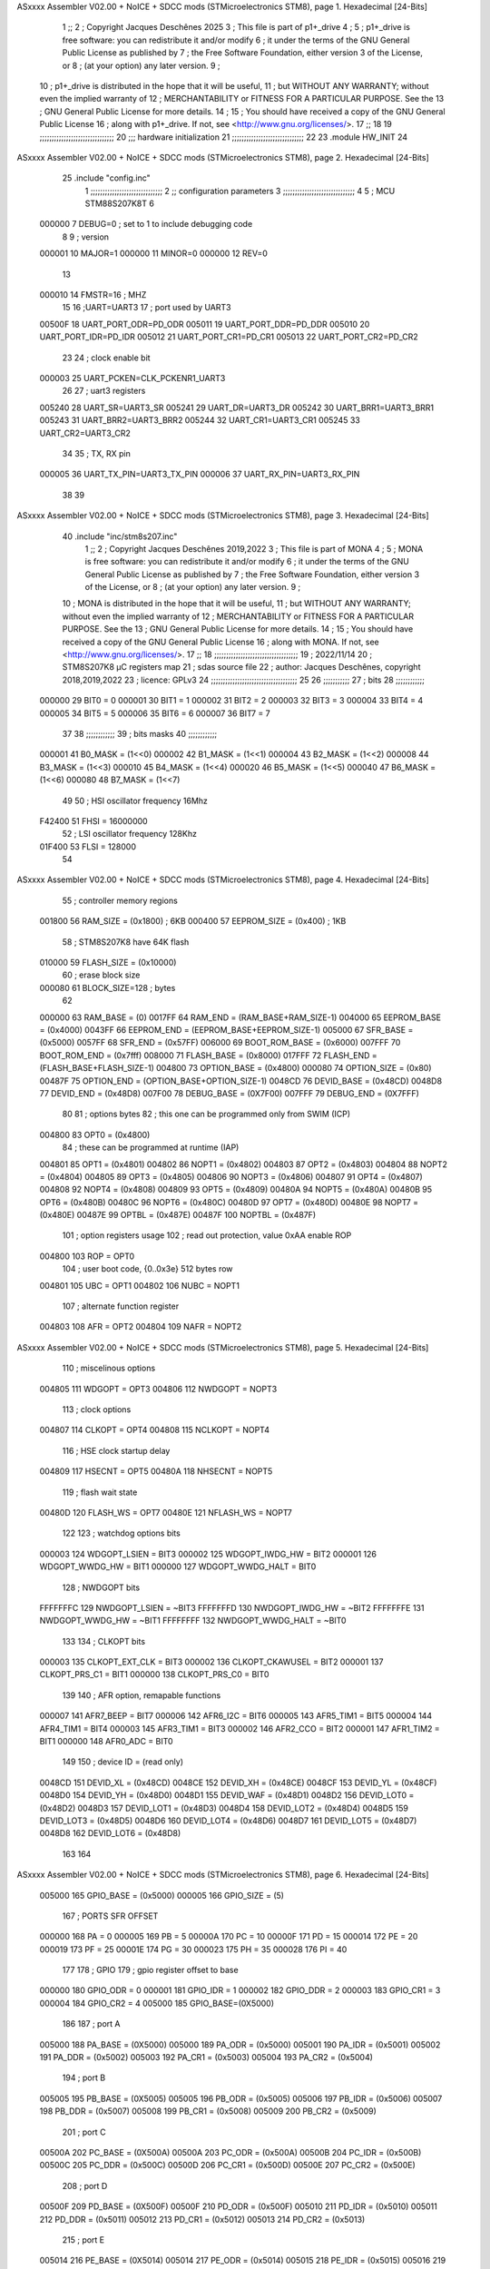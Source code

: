 ASxxxx Assembler V02.00 + NoICE + SDCC mods  (STMicroelectronics STM8), page 1.
Hexadecimal [24-Bits]



                                      1 ;;
                                      2 ; Copyright Jacques Deschênes 2025  
                                      3 ; This file is part of p1+_drive 
                                      4 ;
                                      5 ;     p1+_drive is free software: you can redistribute it and/or modify
                                      6 ;     it under the terms of the GNU General Public License as published by
                                      7 ;     the Free Software Foundation, either version 3 of the License, or
                                      8 ;     (at your option) any later version.
                                      9 ;
                                     10 ;     p1+_drive is distributed in the hope that it will be useful,
                                     11 ;     but WITHOUT ANY WARRANTY; without even the implied warranty of
                                     12 ;     MERCHANTABILITY or FITNESS FOR A PARTICULAR PURPOSE.  See the
                                     13 ;     GNU General Public License for more details.
                                     14 ;
                                     15 ;     You should have received a copy of the GNU General Public License
                                     16 ;     along with p1+_drive.  If not, see <http://www.gnu.org/licenses/>.
                                     17 ;;
                                     18 
                                     19 ;;;;;;;;;;;;;;;;;;;;;;;;;;;;;;;
                                     20 ;;; hardware initialization
                                     21 ;;;;;;;;;;;;;;;;;;;;;;;;;;;;;; 
                                     22 
                                     23     .module HW_INIT 
                                     24 
ASxxxx Assembler V02.00 + NoICE + SDCC mods  (STMicroelectronics STM8), page 2.
Hexadecimal [24-Bits]



                                     25     .include "config.inc"
                                      1 ;;;;;;;;;;;;;;;;;;;;;;;;;;;;;;
                                      2 ;;  configuration parameters 
                                      3 ;;;;;;;;;;;;;;;;;;;;;;;;;;;;;;
                                      4 
                                      5 ;     MCU STM88S207K8T 
                                      6 
                           000000     7 DEBUG=0 ; set to 1 to include debugging code 
                                      8 
                                      9 ; version 
                           000001    10     MAJOR=1 
                           000000    11     MINOR=0 
                           000000    12     REV=0
                                     13     
                           000010    14 FMSTR=16 ; MHZ
                                     15 
                                     16 ;UART=UART3 
                                     17 ; port used by  UART3 
                           00500F    18 UART_PORT_ODR=PD_ODR 
                           005011    19 UART_PORT_DDR=PD_DDR 
                           005010    20 UART_PORT_IDR=PD_IDR 
                           005012    21 UART_PORT_CR1=PD_CR1 
                           005013    22 UART_PORT_CR2=PD_CR2 
                                     23 
                                     24 ; clock enable bit 
                           000003    25 UART_PCKEN=CLK_PCKENR1_UART3 
                                     26 
                                     27 ; uart3 registers 
                           005240    28 UART_SR=UART3_SR
                           005241    29 UART_DR=UART3_DR
                           005242    30 UART_BRR1=UART3_BRR1
                           005243    31 UART_BRR2=UART3_BRR2
                           005244    32 UART_CR1=UART3_CR1
                           005245    33 UART_CR2=UART3_CR2
                                     34 
                                     35 ; TX, RX pin
                           000005    36 UART_TX_PIN=UART3_TX_PIN 
                           000006    37 UART_RX_PIN=UART3_RX_PIN 
                                     38 
                                     39 
ASxxxx Assembler V02.00 + NoICE + SDCC mods  (STMicroelectronics STM8), page 3.
Hexadecimal [24-Bits]



                                     40     .include "inc/stm8s207.inc" 
                                      1 ;;
                                      2 ; Copyright Jacques Deschênes 2019,2022 
                                      3 ; This file is part of MONA 
                                      4 ;
                                      5 ;     MONA is free software: you can redistribute it and/or modify
                                      6 ;     it under the terms of the GNU General Public License as published by
                                      7 ;     the Free Software Foundation, either version 3 of the License, or
                                      8 ;     (at your option) any later version.
                                      9 ;
                                     10 ;     MONA is distributed in the hope that it will be useful,
                                     11 ;     but WITHOUT ANY WARRANTY; without even the implied warranty of
                                     12 ;     MERCHANTABILITY or FITNESS FOR A PARTICULAR PURPOSE.  See the
                                     13 ;     GNU General Public License for more details.
                                     14 ;
                                     15 ;     You should have received a copy of the GNU General Public License
                                     16 ;     along with MONA.  If not, see <http://www.gnu.org/licenses/>.
                                     17 ;;
                                     18 ;;;;;;;;;;;;;;;;;;;;;;;;;;;;;;;;;;;
                                     19 ; 2022/11/14
                                     20 ; STM8S207K8 µC registers map
                                     21 ; sdas source file
                                     22 ; author: Jacques Deschênes, copyright 2018,2019,2022
                                     23 ; licence: GPLv3
                                     24 ;;;;;;;;;;;;;;;;;;;;;;;;;;;;;;;;;;;;
                                     25 
                                     26 ;;;;;;;;;;;
                                     27 ; bits
                                     28 ;;;;;;;;;;;;
                           000000    29  BIT0 = 0
                           000001    30  BIT1 = 1
                           000002    31  BIT2 = 2
                           000003    32  BIT3 = 3
                           000004    33  BIT4 = 4
                           000005    34  BIT5 = 5
                           000006    35  BIT6 = 6
                           000007    36  BIT7 = 7
                                     37  	
                                     38 ;;;;;;;;;;;;
                                     39 ; bits masks
                                     40 ;;;;;;;;;;;;
                           000001    41  B0_MASK = (1<<0)
                           000002    42  B1_MASK = (1<<1)
                           000004    43  B2_MASK = (1<<2)
                           000008    44  B3_MASK = (1<<3)
                           000010    45  B4_MASK = (1<<4)
                           000020    46  B5_MASK = (1<<5)
                           000040    47  B6_MASK = (1<<6)
                           000080    48  B7_MASK = (1<<7)
                                     49 
                                     50 ; HSI oscillator frequency 16Mhz
                           F42400    51  FHSI = 16000000
                                     52 ; LSI oscillator frequency 128Khz
                           01F400    53  FLSI = 128000 
                                     54 
ASxxxx Assembler V02.00 + NoICE + SDCC mods  (STMicroelectronics STM8), page 4.
Hexadecimal [24-Bits]



                                     55 ; controller memory regions
                           001800    56  RAM_SIZE = (0x1800) ; 6KB 
                           000400    57  EEPROM_SIZE = (0x400) ; 1KB
                                     58 ; STM8S207K8 have 64K flash
                           010000    59  FLASH_SIZE = (0x10000)
                                     60 ; erase block size 
                           000080    61 BLOCK_SIZE=128 ; bytes 
                                     62 
                           000000    63  RAM_BASE = (0)
                           0017FF    64  RAM_END = (RAM_BASE+RAM_SIZE-1)
                           004000    65  EEPROM_BASE = (0x4000)
                           0043FF    66  EEPROM_END = (EEPROM_BASE+EEPROM_SIZE-1)
                           005000    67  SFR_BASE = (0x5000)
                           0057FF    68  SFR_END = (0x57FF)
                           006000    69  BOOT_ROM_BASE = (0x6000)
                           007FFF    70  BOOT_ROM_END = (0x7fff)
                           008000    71  FLASH_BASE = (0x8000)
                           017FFF    72  FLASH_END = (FLASH_BASE+FLASH_SIZE-1)
                           004800    73  OPTION_BASE = (0x4800)
                           000080    74  OPTION_SIZE = (0x80)
                           00487F    75  OPTION_END = (OPTION_BASE+OPTION_SIZE-1)
                           0048CD    76  DEVID_BASE = (0x48CD)
                           0048D8    77  DEVID_END = (0x48D8)
                           007F00    78  DEBUG_BASE = (0X7F00)
                           007FFF    79  DEBUG_END = (0X7FFF)
                                     80 
                                     81 ; options bytes
                                     82 ; this one can be programmed only from SWIM  (ICP)
                           004800    83  OPT0  = (0x4800)
                                     84 ; these can be programmed at runtime (IAP)
                           004801    85  OPT1  = (0x4801)
                           004802    86  NOPT1  = (0x4802)
                           004803    87  OPT2  = (0x4803)
                           004804    88  NOPT2  = (0x4804)
                           004805    89  OPT3  = (0x4805)
                           004806    90  NOPT3  = (0x4806)
                           004807    91  OPT4  = (0x4807)
                           004808    92  NOPT4  = (0x4808)
                           004809    93  OPT5  = (0x4809)
                           00480A    94  NOPT5  = (0x480A)
                           00480B    95  OPT6  = (0x480B)
                           00480C    96  NOPT6 = (0x480C)
                           00480D    97  OPT7 = (0x480D)
                           00480E    98  NOPT7 = (0x480E)
                           00487E    99  OPTBL  = (0x487E)
                           00487F   100  NOPTBL  = (0x487F)
                                    101 ; option registers usage
                                    102 ; read out protection, value 0xAA enable ROP
                           004800   103  ROP = OPT0  
                                    104 ; user boot code, {0..0x3e} 512 bytes row
                           004801   105  UBC = OPT1
                           004802   106  NUBC = NOPT1
                                    107 ; alternate function register
                           004803   108  AFR = OPT2
                           004804   109  NAFR = NOPT2
ASxxxx Assembler V02.00 + NoICE + SDCC mods  (STMicroelectronics STM8), page 5.
Hexadecimal [24-Bits]



                                    110 ; miscelinous options
                           004805   111  WDGOPT = OPT3
                           004806   112  NWDGOPT = NOPT3
                                    113 ; clock options
                           004807   114  CLKOPT = OPT4
                           004808   115  NCLKOPT = NOPT4
                                    116 ; HSE clock startup delay
                           004809   117  HSECNT = OPT5
                           00480A   118  NHSECNT = NOPT5
                                    119 ; flash wait state
                           00480D   120 FLASH_WS = OPT7
                           00480E   121 NFLASH_WS = NOPT7
                                    122 
                                    123 ; watchdog options bits
                           000003   124   WDGOPT_LSIEN   =  BIT3
                           000002   125   WDGOPT_IWDG_HW =  BIT2
                           000001   126   WDGOPT_WWDG_HW =  BIT1
                           000000   127   WDGOPT_WWDG_HALT = BIT0
                                    128 ; NWDGOPT bits
                           FFFFFFFC   129   NWDGOPT_LSIEN    = ~BIT3
                           FFFFFFFD   130   NWDGOPT_IWDG_HW  = ~BIT2
                           FFFFFFFE   131   NWDGOPT_WWDG_HW  = ~BIT1
                           FFFFFFFF   132   NWDGOPT_WWDG_HALT = ~BIT0
                                    133 
                                    134 ; CLKOPT bits
                           000003   135  CLKOPT_EXT_CLK  = BIT3
                           000002   136  CLKOPT_CKAWUSEL = BIT2
                           000001   137  CLKOPT_PRS_C1   = BIT1
                           000000   138  CLKOPT_PRS_C0   = BIT0
                                    139 
                                    140 ; AFR option, remapable functions
                           000007   141  AFR7_BEEP    = BIT7
                           000006   142  AFR6_I2C     = BIT6
                           000005   143  AFR5_TIM1    = BIT5
                           000004   144  AFR4_TIM1    = BIT4
                           000003   145  AFR3_TIM1    = BIT3
                           000002   146  AFR2_CCO     = BIT2
                           000001   147  AFR1_TIM2    = BIT1
                           000000   148  AFR0_ADC     = BIT0
                                    149 
                                    150 ; device ID = (read only)
                           0048CD   151  DEVID_XL  = (0x48CD)
                           0048CE   152  DEVID_XH  = (0x48CE)
                           0048CF   153  DEVID_YL  = (0x48CF)
                           0048D0   154  DEVID_YH  = (0x48D0)
                           0048D1   155  DEVID_WAF  = (0x48D1)
                           0048D2   156  DEVID_LOT0  = (0x48D2)
                           0048D3   157  DEVID_LOT1  = (0x48D3)
                           0048D4   158  DEVID_LOT2  = (0x48D4)
                           0048D5   159  DEVID_LOT3  = (0x48D5)
                           0048D6   160  DEVID_LOT4  = (0x48D6)
                           0048D7   161  DEVID_LOT5  = (0x48D7)
                           0048D8   162  DEVID_LOT6  = (0x48D8)
                                    163 
                                    164 
ASxxxx Assembler V02.00 + NoICE + SDCC mods  (STMicroelectronics STM8), page 6.
Hexadecimal [24-Bits]



                           005000   165 GPIO_BASE = (0x5000)
                           000005   166 GPIO_SIZE = (5)
                                    167 ; PORTS SFR OFFSET
                           000000   168 PA = 0
                           000005   169 PB = 5
                           00000A   170 PC = 10
                           00000F   171 PD = 15
                           000014   172 PE = 20
                           000019   173 PF = 25
                           00001E   174 PG = 30
                           000023   175 PH = 35 
                           000028   176 PI = 40 
                                    177 
                                    178 ; GPIO
                                    179 ; gpio register offset to base
                           000000   180  GPIO_ODR = 0
                           000001   181  GPIO_IDR = 1
                           000002   182  GPIO_DDR = 2
                           000003   183  GPIO_CR1 = 3
                           000004   184  GPIO_CR2 = 4
                           005000   185  GPIO_BASE=(0X5000)
                                    186  
                                    187 ; port A
                           005000   188  PA_BASE = (0X5000)
                           005000   189  PA_ODR  = (0x5000)
                           005001   190  PA_IDR  = (0x5001)
                           005002   191  PA_DDR  = (0x5002)
                           005003   192  PA_CR1  = (0x5003)
                           005004   193  PA_CR2  = (0x5004)
                                    194 ; port B
                           005005   195  PB_BASE = (0X5005)
                           005005   196  PB_ODR  = (0x5005)
                           005006   197  PB_IDR  = (0x5006)
                           005007   198  PB_DDR  = (0x5007)
                           005008   199  PB_CR1  = (0x5008)
                           005009   200  PB_CR2  = (0x5009)
                                    201 ; port C
                           00500A   202  PC_BASE = (0X500A)
                           00500A   203  PC_ODR  = (0x500A)
                           00500B   204  PC_IDR  = (0x500B)
                           00500C   205  PC_DDR  = (0x500C)
                           00500D   206  PC_CR1  = (0x500D)
                           00500E   207  PC_CR2  = (0x500E)
                                    208 ; port D
                           00500F   209  PD_BASE = (0X500F)
                           00500F   210  PD_ODR  = (0x500F)
                           005010   211  PD_IDR  = (0x5010)
                           005011   212  PD_DDR  = (0x5011)
                           005012   213  PD_CR1  = (0x5012)
                           005013   214  PD_CR2  = (0x5013)
                                    215 ; port E
                           005014   216  PE_BASE = (0X5014)
                           005014   217  PE_ODR  = (0x5014)
                           005015   218  PE_IDR  = (0x5015)
                           005016   219  PE_DDR  = (0x5016)
ASxxxx Assembler V02.00 + NoICE + SDCC mods  (STMicroelectronics STM8), page 7.
Hexadecimal [24-Bits]



                           005017   220  PE_CR1  = (0x5017)
                           005018   221  PE_CR2  = (0x5018)
                                    222 ; port F
                           005019   223  PF_BASE = (0X5019)
                           005019   224  PF_ODR  = (0x5019)
                           00501A   225  PF_IDR  = (0x501A)
                           00501B   226  PF_DDR  = (0x501B)
                           00501C   227  PF_CR1  = (0x501C)
                           00501D   228  PF_CR2  = (0x501D)
                                    229 ; port G
                           00501E   230  PG_BASE = (0X501E)
                           00501E   231  PG_ODR  = (0x501E)
                           00501F   232  PG_IDR  = (0x501F)
                           005020   233  PG_DDR  = (0x5020)
                           005021   234  PG_CR1  = (0x5021)
                           005022   235  PG_CR2  = (0x5022)
                                    236 ; port H not present on LQFP48/LQFP64 package
                           005023   237  PH_BASE = (0X5023)
                           005023   238  PH_ODR  = (0x5023)
                           005024   239  PH_IDR  = (0x5024)
                           005025   240  PH_DDR  = (0x5025)
                           005026   241  PH_CR1  = (0x5026)
                           005027   242  PH_CR2  = (0x5027)
                                    243 ; port I ; only bit 0 on LQFP64 package, not present on LQFP48
                           005028   244  PI_BASE = (0X5028)
                           005028   245  PI_ODR  = (0x5028)
                           005029   246  PI_IDR  = (0x5029)
                           00502A   247  PI_DDR  = (0x502a)
                           00502B   248  PI_CR1  = (0x502b)
                           00502C   249  PI_CR2  = (0x502c)
                                    250 
                                    251 ; input modes CR1
                           000000   252  INPUT_FLOAT = (0) ; no pullup resistor
                           000001   253  INPUT_PULLUP = (1)
                                    254 ; output mode CR1
                           000000   255  OUTPUT_OD = (0) ; open drain
                           000001   256  OUTPUT_PP = (1) ; push pull
                                    257 ; input modes CR2
                           000000   258  INPUT_DI = (0)
                           000001   259  INPUT_EI = (1)
                                    260 ; output speed CR2
                           000000   261  OUTPUT_SLOW = (0)
                           000001   262  OUTPUT_FAST = (1)
                                    263 
                                    264 
                                    265 ; Flash memory
                           000080   266  BLOCK_SIZE=128 
                           00505A   267  FLASH_CR1  = (0x505A)
                           00505B   268  FLASH_CR2  = (0x505B)
                           00505C   269  FLASH_NCR2  = (0x505C)
                           00505D   270  FLASH_FPR  = (0x505D)
                           00505E   271  FLASH_NFPR  = (0x505E)
                           00505F   272  FLASH_IAPSR  = (0x505F)
                           005062   273  FLASH_PUKR  = (0x5062)
                           005064   274  FLASH_DUKR  = (0x5064)
ASxxxx Assembler V02.00 + NoICE + SDCC mods  (STMicroelectronics STM8), page 8.
Hexadecimal [24-Bits]



                                    275 ; data memory unlock keys
                           0000AE   276  FLASH_DUKR_KEY1 = (0xae)
                           000056   277  FLASH_DUKR_KEY2 = (0x56)
                                    278 ; flash memory unlock keys
                           000056   279  FLASH_PUKR_KEY1 = (0x56)
                           0000AE   280  FLASH_PUKR_KEY2 = (0xae)
                                    281 ; FLASH_CR1 bits
                           000003   282  FLASH_CR1_HALT = BIT3
                           000002   283  FLASH_CR1_AHALT = BIT2
                           000001   284  FLASH_CR1_IE = BIT1
                           000000   285  FLASH_CR1_FIX = BIT0
                                    286 ; FLASH_CR2 bits
                           000007   287  FLASH_CR2_OPT = BIT7
                           000006   288  FLASH_CR2_WPRG = BIT6
                           000005   289  FLASH_CR2_ERASE = BIT5
                           000004   290  FLASH_CR2_FPRG = BIT4
                           000000   291  FLASH_CR2_PRG = BIT0
                                    292 ; FLASH_FPR bits
                           000005   293  FLASH_FPR_WPB5 = BIT5
                           000004   294  FLASH_FPR_WPB4 = BIT4
                           000003   295  FLASH_FPR_WPB3 = BIT3
                           000002   296  FLASH_FPR_WPB2 = BIT2
                           000001   297  FLASH_FPR_WPB1 = BIT1
                           000000   298  FLASH_FPR_WPB0 = BIT0
                                    299 ; FLASH_NFPR bits
                           000005   300  FLASH_NFPR_NWPB5 = BIT5
                           000004   301  FLASH_NFPR_NWPB4 = BIT4
                           000003   302  FLASH_NFPR_NWPB3 = BIT3
                           000002   303  FLASH_NFPR_NWPB2 = BIT2
                           000001   304  FLASH_NFPR_NWPB1 = BIT1
                           000000   305  FLASH_NFPR_NWPB0 = BIT0
                                    306 ; FLASH_IAPSR bits
                           000006   307  FLASH_IAPSR_HVOFF = BIT6
                           000003   308  FLASH_IAPSR_DUL = BIT3
                           000002   309  FLASH_IAPSR_EOP = BIT2
                           000001   310  FLASH_IAPSR_PUL = BIT1
                           000000   311  FLASH_IAPSR_WR_PG_DIS = BIT0
                                    312 
                                    313 ; Interrupt control
                           0050A0   314  EXTI_CR1  = (0x50A0)
                           0050A1   315  EXTI_CR2  = (0x50A1)
                                    316 
                                    317 ; Reset Status
                           0050B3   318  RST_SR  = (0x50B3)
                                    319 
                                    320 ; Clock Registers
                           0050C0   321  CLK_ICKR  = (0x50c0)
                           0050C1   322  CLK_ECKR  = (0x50c1)
                           0050C3   323  CLK_CMSR  = (0x50C3)
                           0050C4   324  CLK_SWR  = (0x50C4)
                           0050C5   325  CLK_SWCR  = (0x50C5)
                           0050C6   326  CLK_CKDIVR  = (0x50C6)
                           0050C7   327  CLK_PCKENR1  = (0x50C7)
                           0050C8   328  CLK_CSSR  = (0x50C8)
                           0050C9   329  CLK_CCOR  = (0x50C9)
ASxxxx Assembler V02.00 + NoICE + SDCC mods  (STMicroelectronics STM8), page 9.
Hexadecimal [24-Bits]



                           0050CA   330  CLK_PCKENR2  = (0x50CA)
                           0050CC   331  CLK_HSITRIMR  = (0x50CC)
                           0050CD   332  CLK_SWIMCCR  = (0x50CD)
                                    333 
                                    334 ; Peripherals clock gating
                                    335 ; CLK_PCKENR1 
                           000007   336  CLK_PCKENR1_TIM1 = (7)
                           000006   337  CLK_PCKENR1_TIM3 = (6)
                           000005   338  CLK_PCKENR1_TIM2 = (5)
                           000004   339  CLK_PCKENR1_TIM4 = (4)
                           000003   340  CLK_PCKENR1_UART3 = (3)
                           000002   341  CLK_PCKENR1_UART1 = (2)
                           000001   342  CLK_PCKENR1_SPI = (1)
                           000000   343  CLK_PCKENR1_I2C = (0)
                                    344 ; CLK_PCKENR2
                           000007   345  CLK_PCKENR2_CAN = (7)
                           000003   346  CLK_PCKENR2_ADC = (3)
                           000002   347  CLK_PCKENR2_AWU = (2)
                                    348 
                                    349 ; Clock bits
                           000005   350  CLK_ICKR_REGAH = (5)
                           000004   351  CLK_ICKR_LSIRDY = (4)
                           000003   352  CLK_ICKR_LSIEN = (3)
                           000002   353  CLK_ICKR_FHW = (2)
                           000001   354  CLK_ICKR_HSIRDY = (1)
                           000000   355  CLK_ICKR_HSIEN = (0)
                                    356 
                           000001   357  CLK_ECKR_HSERDY = (1)
                           000000   358  CLK_ECKR_HSEEN = (0)
                                    359 ; clock source
                           0000E1   360  CLK_SWR_HSI = 0xE1
                           0000D2   361  CLK_SWR_LSI = 0xD2
                           0000B4   362  CLK_SWR_HSE = 0xB4
                                    363 
                           000003   364  CLK_SWCR_SWIF = (3)
                           000002   365  CLK_SWCR_SWIEN = (2)
                           000001   366  CLK_SWCR_SWEN = (1)
                           000000   367  CLK_SWCR_SWBSY = (0)
                                    368 
                           000004   369  CLK_CKDIVR_HSIDIV1 = (4)
                           000003   370  CLK_CKDIVR_HSIDIV0 = (3)
                           000002   371  CLK_CKDIVR_CPUDIV2 = (2)
                           000001   372  CLK_CKDIVR_CPUDIV1 = (1)
                           000000   373  CLK_CKDIVR_CPUDIV0 = (0)
                                    374 
                                    375 ; Watchdog
                           0050D1   376  WWDG_CR  = (0x50D1)
                           0050D2   377  WWDG_WR  = (0x50D2)
                           0050E0   378  IWDG_KR  = (0x50E0)
                           0050E1   379  IWDG_PR  = (0x50E1)
                           0050E2   380  IWDG_RLR  = (0x50E2)
                           0000CC   381  IWDG_KEY_ENABLE = 0xCC  ; enable IWDG key 
                           0000AA   382  IWDG_KEY_REFRESH = 0xAA ; refresh counter key 
                           000055   383  IWDG_KEY_ACCESS = 0x55 ; write register key 
                                    384  
ASxxxx Assembler V02.00 + NoICE + SDCC mods  (STMicroelectronics STM8), page 10.
Hexadecimal [24-Bits]



                           0050F0   385  AWU_CSR  = (0x50F0)
                           0050F1   386  AWU_APR  = (0x50F1)
                           0050F2   387  AWU_TBR  = (0x50F2)
                           000004   388  AWU_CSR_AWUEN = 4
                                    389 
                                    390 
                                    391 
                                    392 ; Beeper
                                    393 ; beeper output is alternate function AFR7 on PD4
                                    394 ; connected to CN9-6
                           0050F3   395  BEEP_CSR  = (0x50F3)
                           00000F   396  BEEP_PORT = PD
                           000004   397  BEEP_BIT = 4
                           000010   398  BEEP_MASK = B4_MASK
                                    399 
                                    400 ; SPI
                           005200   401  SPI_CR1  = (0x5200)
                           005201   402  SPI_CR2  = (0x5201)
                           005202   403  SPI_ICR  = (0x5202)
                           005203   404  SPI_SR  = (0x5203)
                           005204   405  SPI_DR  = (0x5204)
                           005205   406  SPI_CRCPR  = (0x5205)
                           005206   407  SPI_RXCRCR  = (0x5206)
                           005207   408  SPI_TXCRCR  = (0x5207)
                                    409 
                                    410 ; SPI_CR1 bit fields 
                           000000   411   SPI_CR1_CPHA=0
                           000001   412   SPI_CR1_CPOL=1
                           000002   413   SPI_CR1_MSTR=2
                           000003   414   SPI_CR1_BR=3
                           000006   415   SPI_CR1_SPE=6
                           000007   416   SPI_CR1_LSBFIRST=7
                                    417   
                                    418 ; SPI_CR2 bit fields 
                           000000   419   SPI_CR2_SSI=0
                           000001   420   SPI_CR2_SSM=1
                           000002   421   SPI_CR2_RXONLY=2
                           000004   422   SPI_CR2_CRCNEXT=4
                           000005   423   SPI_CR2_CRCEN=5
                           000006   424   SPI_CR2_BDOE=6
                           000007   425   SPI_CR2_BDM=7  
                                    426 
                                    427 ; SPI_SR bit fields 
                           000000   428   SPI_SR_RXNE=0
                           000001   429   SPI_SR_TXE=1
                           000003   430   SPI_SR_WKUP=3
                           000004   431   SPI_SR_CRCERR=4
                           000005   432   SPI_SR_MODF=5
                           000006   433   SPI_SR_OVR=6
                           000007   434   SPI_SR_BSY=7
                                    435 
                                    436 ; I2C
                           005210   437  I2C_BASE_ADDR = 0x5210 
                           005210   438  I2C_CR1  = (0x5210)
                           005211   439  I2C_CR2  = (0x5211)
ASxxxx Assembler V02.00 + NoICE + SDCC mods  (STMicroelectronics STM8), page 11.
Hexadecimal [24-Bits]



                           005212   440  I2C_FREQR  = (0x5212)
                           005213   441  I2C_OARL  = (0x5213)
                           005214   442  I2C_OARH  = (0x5214)
                           005216   443  I2C_DR  = (0x5216)
                           005217   444  I2C_SR1  = (0x5217)
                           005218   445  I2C_SR2  = (0x5218)
                           005219   446  I2C_SR3  = (0x5219)
                           00521A   447  I2C_ITR  = (0x521A)
                           00521B   448  I2C_CCRL  = (0x521B)
                           00521C   449  I2C_CCRH  = (0x521C)
                           00521D   450  I2C_TRISER  = (0x521D)
                           00521E   451  I2C_PECR  = (0x521E)
                                    452 
                           000007   453  I2C_CR1_NOSTRETCH = (7)
                           000006   454  I2C_CR1_ENGC = (6)
                           000000   455  I2C_CR1_PE = (0)
                                    456 
                           000007   457  I2C_CR2_SWRST = (7)
                           000003   458  I2C_CR2_POS = (3)
                           000002   459  I2C_CR2_ACK = (2)
                           000001   460  I2C_CR2_STOP = (1)
                           000000   461  I2C_CR2_START = (0)
                                    462 
                           000000   463  I2C_OARL_ADD0 = (0)
                                    464 
                           000009   465  I2C_OAR_ADDR_7BIT = ((I2C_OARL & 0xFE) >> 1)
                           000813   466  I2C_OAR_ADDR_10BIT = (((I2C_OARH & 0x06) << 9) | (I2C_OARL & 0xFF))
                                    467 
                           000007   468  I2C_OARH_ADDMODE = (7)
                           000006   469  I2C_OARH_ADDCONF = (6)
                           000002   470  I2C_OARH_ADD9 = (2)
                           000001   471  I2C_OARH_ADD8 = (1)
                                    472 
                           000007   473  I2C_SR1_TXE = (7)
                           000006   474  I2C_SR1_RXNE = (6)
                           000004   475  I2C_SR1_STOPF = (4)
                           000003   476  I2C_SR1_ADD10 = (3)
                           000002   477  I2C_SR1_BTF = (2)
                           000001   478  I2C_SR1_ADDR = (1)
                           000000   479  I2C_SR1_SB = (0)
                                    480 
                           000005   481  I2C_SR2_WUFH = (5)
                           000003   482  I2C_SR2_OVR = (3)
                           000002   483  I2C_SR2_AF = (2)
                           000001   484  I2C_SR2_ARLO = (1)
                           000000   485  I2C_SR2_BERR = (0)
                                    486 
                           000007   487  I2C_SR3_DUALF = (7)
                           000004   488  I2C_SR3_GENCALL = (4)
                           000002   489  I2C_SR3_TRA = (2)
                           000001   490  I2C_SR3_BUSY = (1)
                           000000   491  I2C_SR3_MSL = (0)
                                    492 
                           000002   493  I2C_ITR_ITBUFEN = (2)
                           000001   494  I2C_ITR_ITEVTEN = (1)
ASxxxx Assembler V02.00 + NoICE + SDCC mods  (STMicroelectronics STM8), page 12.
Hexadecimal [24-Bits]



                           000000   495  I2C_ITR_ITERREN = (0)
                                    496 
                           000007   497  I2C_CCRH_FAST = 7 
                           000006   498  I2C_CCRH_DUTY = 6 
                                    499  
                                    500 ; Precalculated values, all in KHz
                           000080   501  I2C_CCRH_16MHZ_FAST_400 = 0x80
                           00000D   502  I2C_CCRL_16MHZ_FAST_400 = 0x0D
                                    503 ;
                                    504 ; Fast I2C mode max rise time = 300ns
                                    505 ; I2C_FREQR = 16 = (MHz) => tMASTER = 1/16 = 62.5 ns
                                    506 ; TRISER = = (300/62.5) + 1 = floor(4.8) + 1 = 5.
                                    507 
                           000005   508  I2C_TRISER_16MHZ_FAST_400 = 0x05
                                    509 
                           0000C0   510  I2C_CCRH_16MHZ_FAST_320 = 0xC0
                           000002   511  I2C_CCRL_16MHZ_FAST_320 = 0x02
                           000005   512  I2C_TRISER_16MHZ_FAST_320 = 0x05
                                    513 
                           000080   514  I2C_CCRH_16MHZ_FAST_200 = 0x80
                           00001A   515  I2C_CCRL_16MHZ_FAST_200 = 0x1A
                           000005   516  I2C_TRISER_16MHZ_FAST_200 = 0x05
                                    517 
                           000000   518  I2C_CCRH_16MHZ_STD_100 = 0x00
                           000050   519  I2C_CCRL_16MHZ_STD_100 = 0x50
                                    520 ;
                                    521 ; Standard I2C mode max rise time = 1000ns
                                    522 ; I2C_FREQR = 16 = (MHz) => tMASTER = 1/16 = 62.5 ns
                                    523 ; TRISER = = (1000/62.5) + 1 = floor(16) + 1 = 17.
                                    524 
                           000011   525  I2C_TRISER_16MHZ_STD_100 = 0x11
                                    526 
                           000000   527  I2C_CCRH_16MHZ_STD_50 = 0x00
                           0000A0   528  I2C_CCRL_16MHZ_STD_50 = 0xA0
                           000011   529  I2C_TRISER_16MHZ_STD_50 = 0x11
                                    530 
                           000001   531  I2C_CCRH_16MHZ_STD_20 = 0x01
                           000090   532  I2C_CCRL_16MHZ_STD_20 = 0x90
                           000011   533  I2C_TRISER_16MHZ_STD_20 = 0x11;
                                    534 
                           000001   535  I2C_READ = 1
                           000000   536  I2C_WRITE = 0
                                    537 
                                    538 ; baudrate constant for brr_value table access
                                    539 ; to be used by uart_init 
                           000000   540 B2400=0
                           000001   541 B4800=1
                           000002   542 B9600=2
                           000003   543 B19200=3
                           000004   544 B38400=4
                           000005   545 B57600=5
                           000006   546 B115200=6
                           000007   547 B230400=7
                           000008   548 B460800=8
                           000009   549 B921600=9
ASxxxx Assembler V02.00 + NoICE + SDCC mods  (STMicroelectronics STM8), page 13.
Hexadecimal [24-Bits]



                                    550 
                                    551 ; UART registers offset from
                                    552 ; base address 
                           000000   553 OFS_UART_SR=0
                           000001   554 OFS_UART_DR=1
                           000002   555 OFS_UART_BRR1=2
                           000003   556 OFS_UART_BRR2=3
                           000004   557 OFS_UART_CR1=4
                           000005   558 OFS_UART_CR2=5
                           000006   559 OFS_UART_CR3=6
                           000007   560 OFS_UART_CR4=7
                           000008   561 OFS_UART_CR5=8
                           000009   562 OFS_UART_CR6=9
                           000009   563 OFS_UART_GTR=9
                           00000A   564 OFS_UART_PSCR=10
                                    565 
                                    566 ; uart identifier
                           000000   567  UART1 = 0 
                           000001   568  UART2 = 1
                           000002   569  UART3 = 2
                                    570 
                                    571 ; pins used by uart 
                           000005   572 UART1_TX_PIN=BIT5
                           000004   573 UART1_RX_PIN=BIT4
                           000005   574 UART3_TX_PIN=BIT5
                           000006   575 UART3_RX_PIN=BIT6
                                    576 ; uart port base address 
                           000000   577 UART1_PORT=PA 
                           00000F   578 UART3_PORT=PD
                                    579 
                                    580 ; UART1 
                           005230   581  UART1_BASE  = (0x5230)
                           005230   582  UART1_SR    = (0x5230)
                           005231   583  UART1_DR    = (0x5231)
                           005232   584  UART1_BRR1  = (0x5232)
                           005233   585  UART1_BRR2  = (0x5233)
                           005234   586  UART1_CR1   = (0x5234)
                           005235   587  UART1_CR2   = (0x5235)
                           005236   588  UART1_CR3   = (0x5236)
                           005237   589  UART1_CR4   = (0x5237)
                           005238   590  UART1_CR5   = (0x5238)
                           005239   591  UART1_GTR   = (0x5239)
                           00523A   592  UART1_PSCR  = (0x523A)
                                    593 
                                    594 ; UART3
                           005240   595  UART3_BASE  = (0x5240)
                           005240   596  UART3_SR    = (0x5240)
                           005241   597  UART3_DR    = (0x5241)
                           005242   598  UART3_BRR1  = (0x5242)
                           005243   599  UART3_BRR2  = (0x5243)
                           005244   600  UART3_CR1   = (0x5244)
                           005245   601  UART3_CR2   = (0x5245)
                           005246   602  UART3_CR3   = (0x5246)
                           005247   603  UART3_CR4   = (0x5247)
                           005249   604  UART3_CR6   = (0x5249)
ASxxxx Assembler V02.00 + NoICE + SDCC mods  (STMicroelectronics STM8), page 14.
Hexadecimal [24-Bits]



                                    605 
                                    606 ; UART Status Register bits
                           000007   607  UART_SR_TXE = (7)
                           000006   608  UART_SR_TC = (6)
                           000005   609  UART_SR_RXNE = (5)
                           000004   610  UART_SR_IDLE = (4)
                           000003   611  UART_SR_OR = (3)
                           000002   612  UART_SR_NF = (2)
                           000001   613  UART_SR_FE = (1)
                           000000   614  UART_SR_PE = (0)
                                    615 
                                    616 ; Uart Control Register bits
                           000007   617  UART_CR1_R8 = (7)
                           000006   618  UART_CR1_T8 = (6)
                           000005   619  UART_CR1_UARTD = (5)
                           000004   620  UART_CR1_M = (4)
                           000003   621  UART_CR1_WAKE = (3)
                           000002   622  UART_CR1_PCEN = (2)
                           000001   623  UART_CR1_PS = (1)
                           000000   624  UART_CR1_PIEN = (0)
                                    625 
                           000007   626  UART_CR2_TIEN = (7)
                           000006   627  UART_CR2_TCIEN = (6)
                           000005   628  UART_CR2_RIEN = (5)
                           000004   629  UART_CR2_ILIEN = (4)
                           000003   630  UART_CR2_TEN = (3)
                           000002   631  UART_CR2_REN = (2)
                           000001   632  UART_CR2_RWU = (1)
                           000000   633  UART_CR2_SBK = (0)
                                    634 
                           000006   635  UART_CR3_LINEN = (6)
                           000005   636  UART_CR3_STOP1 = (5)
                           000004   637  UART_CR3_STOP0 = (4)
                           000003   638  UART_CR3_CLKEN = (3)
                           000002   639  UART_CR3_CPOL = (2)
                           000001   640  UART_CR3_CPHA = (1)
                           000000   641  UART_CR3_LBCL = (0)
                                    642 
                           000006   643  UART_CR4_LBDIEN = (6)
                           000005   644  UART_CR4_LBDL = (5)
                           000004   645  UART_CR4_LBDF = (4)
                           000003   646  UART_CR4_ADD3 = (3)
                           000002   647  UART_CR4_ADD2 = (2)
                           000001   648  UART_CR4_ADD1 = (1)
                           000000   649  UART_CR4_ADD0 = (0)
                                    650 
                           000005   651  UART_CR5_SCEN = (5)
                           000004   652  UART_CR5_NACK = (4)
                           000003   653  UART_CR5_HDSEL = (3)
                           000002   654  UART_CR5_IRLP = (2)
                           000001   655  UART_CR5_IREN = (1)
                                    656 ; LIN mode config register
                           000007   657  UART_CR6_LDUM = (7)
                           000005   658  UART_CR6_LSLV = (5)
                           000004   659  UART_CR6_LASE = (4)
ASxxxx Assembler V02.00 + NoICE + SDCC mods  (STMicroelectronics STM8), page 15.
Hexadecimal [24-Bits]



                           000002   660  UART_CR6_LHDIEN = (2) 
                           000001   661  UART_CR6_LHDF = (1)
                           000000   662  UART_CR6_LSF = (0)
                                    663 
                                    664 ; TIMERS
                                    665 ; Timer 1 - 16-bit timer with complementary PWM outputs
                           005250   666  TIM1_CR1  = (0x5250)
                           005251   667  TIM1_CR2  = (0x5251)
                           005252   668  TIM1_SMCR  = (0x5252)
                           005253   669  TIM1_ETR  = (0x5253)
                           005254   670  TIM1_IER  = (0x5254)
                           005255   671  TIM1_SR1  = (0x5255)
                           005256   672  TIM1_SR2  = (0x5256)
                           005257   673  TIM1_EGR  = (0x5257)
                           005258   674  TIM1_CCMR1  = (0x5258)
                           005259   675  TIM1_CCMR2  = (0x5259)
                           00525A   676  TIM1_CCMR3  = (0x525A)
                           00525B   677  TIM1_CCMR4  = (0x525B)
                           00525C   678  TIM1_CCER1  = (0x525C)
                           00525D   679  TIM1_CCER2  = (0x525D)
                           00525E   680  TIM1_CNTRH  = (0x525E)
                           00525F   681  TIM1_CNTRL  = (0x525F)
                           005260   682  TIM1_PSCRH  = (0x5260)
                           005261   683  TIM1_PSCRL  = (0x5261)
                           005262   684  TIM1_ARRH  = (0x5262)
                           005263   685  TIM1_ARRL  = (0x5263)
                           005264   686  TIM1_RCR  = (0x5264)
                           005265   687  TIM1_CCR1H  = (0x5265)
                           005266   688  TIM1_CCR1L  = (0x5266)
                           005267   689  TIM1_CCR2H  = (0x5267)
                           005268   690  TIM1_CCR2L  = (0x5268)
                           005269   691  TIM1_CCR3H  = (0x5269)
                           00526A   692  TIM1_CCR3L  = (0x526A)
                           00526B   693  TIM1_CCR4H  = (0x526B)
                           00526C   694  TIM1_CCR4L  = (0x526C)
                           00526D   695  TIM1_BKR  = (0x526D)
                           00526E   696  TIM1_DTR  = (0x526E)
                           00526F   697  TIM1_OISR  = (0x526F)
                                    698 
                                    699 ; Timer Control Register bits
                           000007   700  TIM1_CR1_ARPE = (7)
                           000006   701  TIM1_CR1_CMSH = (6)
                           000005   702  TIM1_CR1_CMSL = (5)
                           000004   703  TIM1_CR1_DIR = (4)
                           000003   704  TIM1_CR1_OPM = (3)
                           000002   705  TIM1_CR1_URS = (2)
                           000001   706  TIM1_CR1_UDIS = (1)
                           000000   707  TIM1_CR1_CEN = (0)
                                    708 
                           000006   709  TIM1_CR2_MMS2 = (6)
                           000005   710  TIM1_CR2_MMS1 = (5)
                           000004   711  TIM1_CR2_MMS0 = (4)
                           000002   712  TIM1_CR2_COMS = (2)
                           000000   713  TIM1_CR2_CCPC = (0)
                                    714 
ASxxxx Assembler V02.00 + NoICE + SDCC mods  (STMicroelectronics STM8), page 16.
Hexadecimal [24-Bits]



                                    715 ; Timer Slave Mode Control bits
                           000007   716  TIM1_SMCR_MSM = (7)
                           000006   717  TIM1_SMCR_TS2 = (6)
                           000005   718  TIM1_SMCR_TS1 = (5)
                           000004   719  TIM1_SMCR_TS0 = (4)
                           000002   720  TIM1_SMCR_SMS2 = (2)
                           000001   721  TIM1_SMCR_SMS1 = (1)
                           000000   722  TIM1_SMCR_SMS0 = (0)
                                    723 
                                    724 ; Timer External Trigger Enable bits
                           000007   725  TIM1_ETR_ETP = (7)
                           000006   726  TIM1_ETR_ECE = (6)
                           000005   727  TIM1_ETR_ETPS1 = (5)
                           000004   728  TIM1_ETR_ETPS0 = (4)
                           000003   729  TIM1_ETR_ETF3 = (3)
                           000002   730  TIM1_ETR_ETF2 = (2)
                           000001   731  TIM1_ETR_ETF1 = (1)
                           000000   732  TIM1_ETR_ETF0 = (0)
                                    733 
                                    734 ; Timer Interrupt Enable bits
                           000007   735  TIM1_IER_BIE = (7)
                           000006   736  TIM1_IER_TIE = (6)
                           000005   737  TIM1_IER_COMIE = (5)
                           000004   738  TIM1_IER_CC4IE = (4)
                           000003   739  TIM1_IER_CC3IE = (3)
                           000002   740  TIM1_IER_CC2IE = (2)
                           000001   741  TIM1_IER_CC1IE = (1)
                           000000   742  TIM1_IER_UIE = (0)
                                    743 
                                    744 ; Timer Status Register bits
                           000007   745  TIM1_SR1_BIF = (7)
                           000006   746  TIM1_SR1_TIF = (6)
                           000005   747  TIM1_SR1_COMIF = (5)
                           000004   748  TIM1_SR1_CC4IF = (4)
                           000003   749  TIM1_SR1_CC3IF = (3)
                           000002   750  TIM1_SR1_CC2IF = (2)
                           000001   751  TIM1_SR1_CC1IF = (1)
                           000000   752  TIM1_SR1_UIF = (0)
                                    753 
                           000004   754  TIM1_SR2_CC4OF = (4)
                           000003   755  TIM1_SR2_CC3OF = (3)
                           000002   756  TIM1_SR2_CC2OF = (2)
                           000001   757  TIM1_SR2_CC1OF = (1)
                                    758 
                                    759 ; Timer Event Generation Register bits
                           000007   760  TIM1_EGR_BG = (7)
                           000006   761  TIM1_EGR_TG = (6)
                           000005   762  TIM1_EGR_COMG = (5)
                           000004   763  TIM1_EGR_CC4G = (4)
                           000003   764  TIM1_EGR_CC3G = (3)
                           000002   765  TIM1_EGR_CC2G = (2)
                           000001   766  TIM1_EGR_CC1G = (1)
                           000000   767  TIM1_EGR_UG = (0)
                                    768 
                                    769 ; Capture/Compare Mode Register 1 - channel configured in output
ASxxxx Assembler V02.00 + NoICE + SDCC mods  (STMicroelectronics STM8), page 17.
Hexadecimal [24-Bits]



                           000007   770  TIM1_CCMR1_OC1CE = (7)
                           000006   771  TIM1_CCMR1_OC1M2 = (6)
                           000005   772  TIM1_CCMR1_OC1M1 = (5)
                           000004   773  TIM1_CCMR1_OC1M0 = (4)
                           000004   774  TIM1_CCMR1_OCMODE=(4)
                           000003   775  TIM1_CCMR1_OC1PE = (3)
                           000002   776  TIM1_CCMR1_OC1FE = (2)
                           000001   777  TIM1_CCMR1_CC1S1 = (1)
                           000000   778  TIM1_CCMR1_CC1S0 = (0)
                                    779 
                                    780 ; Capture/Compare Mode Register 1 - channel configured in input
                           000007   781  TIM1_CCMR1_IC1F3 = (7)
                           000006   782  TIM1_CCMR1_IC1F2 = (6)
                           000005   783  TIM1_CCMR1_IC1F1 = (5)
                           000004   784  TIM1_CCMR1_IC1F0 = (4)
                           000003   785  TIM1_CCMR1_IC1PSC1 = (3)
                           000002   786  TIM1_CCMR1_IC1PSC0 = (2)
                                    787 ;  TIM1_CCMR1_CC1S1 = (1)
                           000000   788  TIM1_CCMR1_CC1S0 = (0)
                                    789 
                                    790 ; Capture/Compare Mode Register 2 - channel configured in output
                           000007   791  TIM1_CCMR2_OC2CE = (7)
                           000006   792  TIM1_CCMR2_OC2M2 = (6)
                           000005   793  TIM1_CCMR2_OC2M1 = (5)
                           000004   794  TIM1_CCMR2_OC2M0 = (4)
                           000004   795  TIM1_CCMR2_OCMODE=(4)
                           000003   796  TIM1_CCMR2_OC2PE = (3)
                           000002   797  TIM1_CCMR2_OC2FE = (2)
                           000001   798  TIM1_CCMR2_CC2S1 = (1)
                           000000   799  TIM1_CCMR2_CC2S0 = (0)
                                    800 
                                    801 ; Capture/Compare Mode Register 2 - channel configured in input
                           000007   802  TIM1_CCMR2_IC2F3 = (7)
                           000006   803  TIM1_CCMR2_IC2F2 = (6)
                           000005   804  TIM1_CCMR2_IC2F1 = (5)
                           000004   805  TIM1_CCMR2_IC2F0 = (4)
                           000003   806  TIM1_CCMR2_IC2PSC1 = (3)
                           000002   807  TIM1_CCMR2_IC2PSC0 = (2)
                                    808 ;  TIM1_CCMR2_CC2S1 = (1)
                           000000   809  TIM1_CCMR2_CC2S0 = (0)
                                    810 
                                    811 ; Capture/Compare Mode Register 3 - channel configured in output
                           000007   812  TIM1_CCMR3_OC3CE = (7)
                           000006   813  TIM1_CCMR3_OC3M2 = (6)
                           000005   814  TIM1_CCMR3_OC3M1 = (5)
                           000004   815  TIM1_CCMR3_OC3M0 = (4)
                           000004   816  TIM1_CCMR3_OCMODE = (4)
                           000003   817  TIM1_CCMR3_OC3PE = (3)
                           000002   818  TIM1_CCMR3_OC3FE = (2)
                           000001   819  TIM1_CCMR3_CC3S1 = (1)
                           000000   820  TIM1_CCMR3_CC3S0 = (0)
                                    821 
                                    822 ; Capture/Compare Mode Register 3 - channel configured in input
                           000007   823  TIM1_CCMR3_IC3F3 = (7)
                           000006   824  TIM1_CCMR3_IC3F2 = (6)
ASxxxx Assembler V02.00 + NoICE + SDCC mods  (STMicroelectronics STM8), page 18.
Hexadecimal [24-Bits]



                           000005   825  TIM1_CCMR3_IC3F1 = (5)
                           000004   826  TIM1_CCMR3_IC3F0 = (4)
                           000003   827  TIM1_CCMR3_IC3PSC1 = (3)
                           000002   828  TIM1_CCMR3_IC3PSC0 = (2)
                                    829 ;  TIM1_CCMR3_CC3S1 = (1)
                           000000   830  TIM1_CCMR3_CC3S0 = (0)
                                    831 
                                    832 ; Capture/Compare Mode Register 4 - channel configured in output
                           000007   833  TIM1_CCMR4_OC4CE = (7)
                           000006   834  TIM1_CCMR4_OC4M2 = (6)
                           000005   835  TIM1_CCMR4_OC4M1 = (5)
                           000004   836  TIM1_CCMR4_OC4M0 = (4)
                           000004   837  TIM1_CCMR4_OCMODE = (4)
                           000003   838  TIM1_CCMR4_OC4PE = (3)
                           000002   839  TIM1_CCMR4_OC4FE = (2)
                           000001   840  TIM1_CCMR4_CC4S1 = (1)
                           000000   841  TIM1_CCMR4_CC4S0 = (0)
                                    842 
                                    843 ; Capture/Compare Mode Register 4 - channel configured in input
                           000007   844  TIM1_CCMR4_IC4F3 = (7)
                           000006   845  TIM1_CCMR4_IC4F2 = (6)
                           000005   846  TIM1_CCMR4_IC4F1 = (5)
                           000004   847  TIM1_CCMR4_IC4F0 = (4)
                           000003   848  TIM1_CCMR4_IC4PSC1 = (3)
                           000002   849  TIM1_CCMR4_IC4PSC0 = (2)
                                    850 ;  TIM1_CCMR4_CC4S1 = (1)
                           000000   851  TIM1_CCMR4_CC4S0 = (0)
                                    852 
                                    853 ; Timer 2 - 16-bit timer
                           005300   854  TIM2_CR1  = (0x5300)
                           005301   855  TIM2_IER  = (0x5301)
                           005302   856  TIM2_SR1  = (0x5302)
                           005303   857  TIM2_SR2  = (0x5303)
                           005304   858  TIM2_EGR  = (0x5304)
                           005305   859  TIM2_CCMR1  = (0x5305)
                           005306   860  TIM2_CCMR2  = (0x5306)
                           005307   861  TIM2_CCMR3  = (0x5307)
                           005308   862  TIM2_CCER1  = (0x5308)
                           005309   863  TIM2_CCER2  = (0x5309)
                           00530A   864  TIM2_CNTRH  = (0x530A)
                           00530B   865  TIM2_CNTRL  = (0x530B)
                           00530C   866  TIM2_PSCR  = (0x530C)
                           00530D   867  TIM2_ARRH  = (0x530D)
                           00530E   868  TIM2_ARRL  = (0x530E)
                           00530F   869  TIM2_CCR1H  = (0x530F)
                           005310   870  TIM2_CCR1L  = (0x5310)
                           005311   871  TIM2_CCR2H  = (0x5311)
                           005312   872  TIM2_CCR2L  = (0x5312)
                           005313   873  TIM2_CCR3H  = (0x5313)
                           005314   874  TIM2_CCR3L  = (0x5314)
                                    875 
                                    876 ; TIM2_CR1 bitfields
                           000000   877  TIM2_CR1_CEN=(0) ; Counter enable
                           000001   878  TIM2_CR1_UDIS=(1) ; Update disable
                           000002   879  TIM2_CR1_URS=(2) ; Update request source
ASxxxx Assembler V02.00 + NoICE + SDCC mods  (STMicroelectronics STM8), page 19.
Hexadecimal [24-Bits]



                           000003   880  TIM2_CR1_OPM=(3) ; One-pulse mode
                           000007   881  TIM2_CR1_ARPE=(7) ; Auto-reload preload enable
                                    882 
                                    883 ; TIMER2_CCMR bitfields 
                           000000   884  TIM2_CCMR_CCS=(0) ; input/output select
                           000003   885  TIM2_CCMR_OCPE=(3) ; preload enable
                           000004   886  TIM2_CCMR_OCM=(4)  ; output compare mode 
                                    887 
                                    888 ; TIMER2_CCER1 bitfields
                           000000   889  TIM2_CCER1_CC1E=(0)
                           000001   890  TIM2_CCER1_CC1P=(1)
                           000004   891  TIM2_CCER1_CC2E=(4)
                           000005   892  TIM2_CCER1_CC2P=(5)
                                    893 
                                    894 ; TIMER2_EGR bitfields
                           000000   895  TIM2_EGR_UG=(0) ; update generation
                           000001   896  TIM2_EGR_CC1G=(1) ; Capture/compare 1 generation
                           000002   897  TIM2_EGR_CC2G=(2) ; Capture/compare 2 generation
                           000003   898  TIM2_EGR_CC3G=(3) ; Capture/compare 3 generation
                           000006   899  TIM2_EGR_TG=(6); Trigger generation
                                    900 
                                    901 ; Timer 3
                           005320   902  TIM3_CR1  = (0x5320)
                           005321   903  TIM3_IER  = (0x5321)
                           005322   904  TIM3_SR1  = (0x5322)
                           005323   905  TIM3_SR2  = (0x5323)
                           005324   906  TIM3_EGR  = (0x5324)
                           005325   907  TIM3_CCMR1  = (0x5325)
                           005326   908  TIM3_CCMR2  = (0x5326)
                           005327   909  TIM3_CCER1  = (0x5327)
                           005328   910  TIM3_CNTRH  = (0x5328)
                           005329   911  TIM3_CNTRL  = (0x5329)
                           00532A   912  TIM3_PSCR  = (0x532A)
                           00532B   913  TIM3_ARRH  = (0x532B)
                           00532C   914  TIM3_ARRL  = (0x532C)
                           00532D   915  TIM3_CCR1H  = (0x532D)
                           00532E   916  TIM3_CCR1L  = (0x532E)
                           00532F   917  TIM3_CCR2H  = (0x532F)
                           005330   918  TIM3_CCR2L  = (0x5330)
                                    919 
                                    920 ; TIM3_CR1  fields
                           000000   921  TIM3_CR1_CEN = (0)
                           000001   922  TIM3_CR1_UDIS = (1)
                           000002   923  TIM3_CR1_URS = (2)
                           000003   924  TIM3_CR1_OPM = (3)
                           000007   925  TIM3_CR1_ARPE = (7)
                                    926 ; TIM3_CCR2  fields
                           000000   927  TIM3_CCMR2_CC2S_POS = (0)
                           000003   928  TIM3_CCMR2_OC2PE_POS = (3)
                           000004   929  TIM3_CCMR2_OC2M_POS = (4)  
                                    930 ; TIM3_CCER1 fields
                           000000   931  TIM3_CCER1_CC1E = (0)
                           000001   932  TIM3_CCER1_CC1P = (1)
                           000004   933  TIM3_CCER1_CC2E = (4)
                           000005   934  TIM3_CCER1_CC2P = (5)
ASxxxx Assembler V02.00 + NoICE + SDCC mods  (STMicroelectronics STM8), page 20.
Hexadecimal [24-Bits]



                                    935 ; TIM3_CCER2 fields
                           000000   936  TIM3_CCER2_CC3E = (0)
                           000001   937  TIM3_CCER2_CC3P = (1)
                                    938 
                                    939 ; Timer 4
                           005340   940  TIM4_CR1  = (0x5340)
                           005341   941  TIM4_IER  = (0x5341)
                           005342   942  TIM4_SR  = (0x5342)
                           005343   943  TIM4_EGR  = (0x5343)
                           005344   944  TIM4_CNTR  = (0x5344)
                           005345   945  TIM4_PSCR  = (0x5345)
                           005346   946  TIM4_ARR  = (0x5346)
                                    947 
                                    948 ; Timer 4 bitmasks
                                    949 
                           000007   950  TIM4_CR1_ARPE = (7)
                           000003   951  TIM4_CR1_OPM = (3)
                           000002   952  TIM4_CR1_URS = (2)
                           000001   953  TIM4_CR1_UDIS = (1)
                           000000   954  TIM4_CR1_CEN = (0)
                                    955 
                           000000   956  TIM4_IER_UIE = (0)
                                    957 
                           000000   958  TIM4_SR_UIF = (0)
                                    959 
                           000000   960  TIM4_EGR_UG = (0)
                                    961 
                           000002   962  TIM4_PSCR_PSC2 = (2)
                           000001   963  TIM4_PSCR_PSC1 = (1)
                           000000   964  TIM4_PSCR_PSC0 = (0)
                                    965 
                           000000   966  TIM4_PSCR_1 = 0
                           000001   967  TIM4_PSCR_2 = 1
                           000002   968  TIM4_PSCR_4 = 2
                           000003   969  TIM4_PSCR_8 = 3
                           000004   970  TIM4_PSCR_16 = 4
                           000005   971  TIM4_PSCR_32 = 5
                           000006   972  TIM4_PSCR_64 = 6
                           000007   973  TIM4_PSCR_128 = 7
                                    974 
                                    975 ; ADC2
                           005400   976  ADC_CSR  = (0x5400)
                           005401   977  ADC_CR1  = (0x5401)
                           005402   978  ADC_CR2  = (0x5402)
                           005403   979  ADC_CR3  = (0x5403)
                           005404   980  ADC_DRH  = (0x5404)
                           005405   981  ADC_DRL  = (0x5405)
                           005406   982  ADC_TDRH  = (0x5406)
                           005407   983  ADC_TDRL  = (0x5407)
                                    984  
                                    985 ; ADC bitmasks
                                    986 
                           000007   987  ADC_CSR_EOC = (7)
                           000006   988  ADC_CSR_AWD = (6)
                           000005   989  ADC_CSR_EOCIE = (5)
ASxxxx Assembler V02.00 + NoICE + SDCC mods  (STMicroelectronics STM8), page 21.
Hexadecimal [24-Bits]



                           000004   990  ADC_CSR_AWDIE = (4)
                           000003   991  ADC_CSR_CH3 = (3)
                           000002   992  ADC_CSR_CH2 = (2)
                           000001   993  ADC_CSR_CH1 = (1)
                           000000   994  ADC_CSR_CH0 = (0)
                                    995 
                           000006   996  ADC_CR1_SPSEL2 = (6)
                           000005   997  ADC_CR1_SPSEL1 = (5)
                           000004   998  ADC_CR1_SPSEL0 = (4)
                           000001   999  ADC_CR1_CONT = (1)
                           000000  1000  ADC_CR1_ADON = (0)
                                   1001 
                           000006  1002  ADC_CR2_EXTTRIG = (6)
                           000005  1003  ADC_CR2_EXTSEL1 = (5)
                           000004  1004  ADC_CR2_EXTSEL0 = (4)
                           000003  1005  ADC_CR2_ALIGN = (3)
                           000001  1006  ADC_CR2_SCAN = (1)
                                   1007 
                           000007  1008  ADC_CR3_DBUF = (7)
                           000006  1009  ADC_CR3_DRH = (6)
                                   1010 
                                   1011 ; beCAN
                           005420  1012  CAN_MCR = (0x5420)
                           005421  1013  CAN_MSR = (0x5421)
                           005422  1014  CAN_TSR = (0x5422)
                           005423  1015  CAN_TPR = (0x5423)
                           005424  1016  CAN_RFR = (0x5424)
                           005425  1017  CAN_IER = (0x5425)
                           005426  1018  CAN_DGR = (0x5426)
                           005427  1019  CAN_FPSR = (0x5427)
                           005428  1020  CAN_P0 = (0x5428)
                           005429  1021  CAN_P1 = (0x5429)
                           00542A  1022  CAN_P2 = (0x542A)
                           00542B  1023  CAN_P3 = (0x542B)
                           00542C  1024  CAN_P4 = (0x542C)
                           00542D  1025  CAN_P5 = (0x542D)
                           00542E  1026  CAN_P6 = (0x542E)
                           00542F  1027  CAN_P7 = (0x542F)
                           005430  1028  CAN_P8 = (0x5430)
                           005431  1029  CAN_P9 = (0x5431)
                           005432  1030  CAN_PA = (0x5432)
                           005433  1031  CAN_PB = (0x5433)
                           005434  1032  CAN_PC = (0x5434)
                           005435  1033  CAN_PD = (0x5435)
                           005436  1034  CAN_PE = (0x5436)
                           005437  1035  CAN_PF = (0x5437)
                                   1036 
                                   1037 
                                   1038 ; CPU
                           007F00  1039  CPU_A  = (0x7F00)
                           007F01  1040  CPU_PCE  = (0x7F01)
                           007F02  1041  CPU_PCH  = (0x7F02)
                           007F03  1042  CPU_PCL  = (0x7F03)
                           007F04  1043  CPU_XH  = (0x7F04)
                           007F05  1044  CPU_XL  = (0x7F05)
ASxxxx Assembler V02.00 + NoICE + SDCC mods  (STMicroelectronics STM8), page 22.
Hexadecimal [24-Bits]



                           007F06  1045  CPU_YH  = (0x7F06)
                           007F07  1046  CPU_YL  = (0x7F07)
                           007F08  1047  CPU_SPH  = (0x7F08)
                           007F09  1048  CPU_SPL   = (0x7F09)
                           007F0A  1049  CPU_CCR   = (0x7F0A)
                                   1050 
                                   1051 ; global configuration register
                           007F60  1052  CFG_GCR   = (0x7F60)
                           000001  1053  CFG_GCR_AL = 1
                           000000  1054  CFG_GCR_SWIM = 0
                                   1055 
                                   1056 ; interrupt software priority 
                           007F70  1057  ITC_SPR1   = (0x7F70) ; (0..3) 0->resreved,AWU..EXT0 
                           007F71  1058  ITC_SPR2   = (0x7F71) ; (4..7) EXT1..EXT4 RX 
                           007F72  1059  ITC_SPR3   = (0x7F72) ; (8..11) beCAN RX..TIM1 UPDT/OVR  
                           007F73  1060  ITC_SPR4   = (0x7F73) ; (12..15) TIM1 CAP/CMP .. TIM3 UPDT/OVR 
                           007F74  1061  ITC_SPR5   = (0x7F74) ; (16..19) TIM3 CAP/CMP..I2C  
                           007F75  1062  ITC_SPR6   = (0x7F75) ; (20..23) UART3 TX..TIM4 CAP/OVR 
                           007F76  1063  ITC_SPR7   = (0x7F76) ; (24..29) FLASH WR..
                           007F77  1064  ITC_SPR8   = (0x7F77) ; (30..32) ..
                                   1065 
                           000001  1066 ITC_SPR_LEVEL1=1 
                           000000  1067 ITC_SPR_LEVEL2=0
                           000003  1068 ITC_SPR_LEVEL3=3 
                                   1069 
                                   1070 ; SWIM, control and status register
                           007F80  1071  SWIM_CSR   = (0x7F80)
                                   1072 ; debug registers
                           007F90  1073  DM_BK1RE   = (0x7F90)
                           007F91  1074  DM_BK1RH   = (0x7F91)
                           007F92  1075  DM_BK1RL   = (0x7F92)
                           007F93  1076  DM_BK2RE   = (0x7F93)
                           007F94  1077  DM_BK2RH   = (0x7F94)
                           007F95  1078  DM_BK2RL   = (0x7F95)
                           007F96  1079  DM_CR1   = (0x7F96)
                           007F97  1080  DM_CR2   = (0x7F97)
                           007F98  1081  DM_CSR1   = (0x7F98)
                           007F99  1082  DM_CSR2   = (0x7F99)
                           007F9A  1083  DM_ENFCTR   = (0x7F9A)
                                   1084 
                                   1085 ; Interrupt Numbers
                           000000  1086  INT_TLI = 0
                           000001  1087  INT_AWU = 1
                           000002  1088  INT_CLK = 2
                           000003  1089  INT_EXTI0 = 3
                           000004  1090  INT_EXTI1 = 4
                           000005  1091  INT_EXTI2 = 5
                           000006  1092  INT_EXTI3 = 6
                           000007  1093  INT_EXTI4 = 7
                           000008  1094  INT_CAN_RX = 8
                           000009  1095  INT_CAN_TX = 9
                           00000A  1096  INT_SPI = 10
                           00000B  1097  INT_TIM1_OVF = 11
                           00000C  1098  INT_TIM1_CCM = 12
                           00000D  1099  INT_TIM2_OVF = 13
ASxxxx Assembler V02.00 + NoICE + SDCC mods  (STMicroelectronics STM8), page 23.
Hexadecimal [24-Bits]



                           00000E  1100  INT_TIM2_CCM = 14
                           00000F  1101  INT_TIM3_OVF = 15
                           000010  1102  INT_TIM3_CCM = 16
                           000011  1103  INT_UART1_TX_COMPLETED = 17
                           000012  1104  INT_AUART1_RX_FULL = 18
                           000013  1105  INT_I2C = 19
                           000014  1106  INT_UART3_TX_COMPLETED = 20
                           000015  1107  INT_UART3_RX_FULL = 21
                           000016  1108  INT_ADC2 = 22
                           000017  1109  INT_TIM4_OVF = 23
                           000018  1110  INT_FLASH = 24
                                   1111 
                                   1112 ; Interrupt Vectors
                           008000  1113  INT_VECTOR_RESET = 0x8000
                           008004  1114  INT_VECTOR_TRAP = 0x8004
                           008008  1115  INT_VECTOR_TLI = 0x8008
                           00800C  1116  INT_VECTOR_AWU = 0x800C
                           008010  1117  INT_VECTOR_CLK = 0x8010
                           008014  1118  INT_VECTOR_EXTI0 = 0x8014
                           008018  1119  INT_VECTOR_EXTI1 = 0x8018
                           00801C  1120  INT_VECTOR_EXTI2 = 0x801C
                           008020  1121  INT_VECTOR_EXTI3 = 0x8020
                           008024  1122  INT_VECTOR_EXTI4 = 0x8024
                           008028  1123  INT_VECTOR_CAN_RX = 0x8028
                           00802C  1124  INT_VECTOR_CAN_TX = 0x802c
                           008030  1125  INT_VECTOR_SPI = 0x8030
                           008034  1126  INT_VECTOR_TIM1_OVF = 0x8034
                           008038  1127  INT_VECTOR_TIM1_CCM = 0x8038
                           00803C  1128  INT_VECTOR_TIM2_OVF = 0x803C
                           008040  1129  INT_VECTOR_TIM2_CCM = 0x8040
                           008044  1130  INT_VECTOR_TIM3_OVF = 0x8044
                           008048  1131  INT_VECTOR_TIM3_CCM = 0x8048
                           00804C  1132  INT_VECTOR_UART1_TX_COMPLETED = 0x804c
                           008050  1133  INT_VECTOR_UART1_RX_FULL = 0x8050
                           008054  1134  INT_VECTOR_I2C = 0x8054
                           008058  1135  INT_VECTOR_UART3_TX_COMPLETED = 0x8058
                           00805C  1136  INT_VECTOR_UART3_RX_FULL = 0x805C
                           008060  1137  INT_VECTOR_ADC2 = 0x8060
                           008064  1138  INT_VECTOR_TIM4_OVF = 0x8064
                           008068  1139  INT_VECTOR_FLASH = 0x8068
                                   1140 
                                   1141 ; Condition code register bits
                           000007  1142 CC_V = 7  ; overflow flag 
                           000005  1143 CC_I1= 5  ; interrupt bit 1
                           000004  1144 CC_H = 4  ; half carry 
                           000003  1145 CC_I0 = 3 ; interrupt bit 0
                           000002  1146 CC_N = 2 ;  negative flag 
                           000001  1147 CC_Z = 1 ;  zero flag  
                           000000  1148 CC_C = 0 ; carry bit 
ASxxxx Assembler V02.00 + NoICE + SDCC mods  (STMicroelectronics STM8), page 24.
Hexadecimal [24-Bits]



                                     41 	.include "inc/ascii.inc"
                                      1 ;;
                                      2 ; Copyright Jacques Deschênes 2021
                                      3 ; This file is part of stm32-tbi 
                                      4 ;
                                      5 ;     stm32-tbi is free software: you can redistribute it and/or modify
                                      6 ;     it under the terms of the GNU General Public License as published by
                                      7 ;     the Free Software Foundation, either version 3 of the License, or
                                      8 ;     (at your option) any later version.
                                      9 ;
                                     10 ;     stm32-tbi is distributed in the hope that it will be useful,
                                     11 ;     but WITHOUT ANY WARRANTY; without even the implied warranty of
                                     12 ;     MERCHANTABILITY or FITNESS FOR A PARTICULAR PURPOSE.  See the
                                     13 ;     GNU General Public License for more details.
                                     14 ;
                                     15 ;     You should have received a copy of the GNU General Public License
                                     16 ;     along with stm32-tbi.  If not, see <http:;www.gnu.org/licenses/>.
                                     17 ;;
                                     18 
                                     19 ;-------------------------------------------------------
                                     20 ;     ASCII control  values
                                     21 ;     CTRL_x   are VT100 keyboard values  
                                     22 ; REF: https:;en.wikipedia.org/wiki/ASCII    
                                     23 ;-------------------------------------------------------
                           000001    24 	 CTRL_A = 1
                           000001    25 	 SOH=CTRL_A  ; start of heading 
                           000002    26 	 CTRL_B = 2
                           000002    27 	 STRX = CTRL_B  ; start of text 
                           000003    28 	 CTRL_C = 3
                           000003    29 	 ETX=CTRL_C  ; end of text 
                           000004    30 	 CTRL_D = 4
                           000004    31 	 EOT=CTRL_D  ; end of transmission 
                           000005    32 	 CTRL_E = 5
                           000005    33 	 ENQ=CTRL_E  ; enquery 
                           000006    34 	 CTRL_F = 6
                           000006    35 	 ACK=CTRL_F  ; acknowledge
                           000007    36 	 CTRL_G = 7
                           000007    37 	 BELL = 7    ; vt100 terminal generate a sound.
                           000008    38 	 CTRL_H = 8  
                           000008    39 	 BS = 8     ; back space 
                           000009    40 	 CTRL_I = 9
                           000009    41 	 TAB = 9     ; horizontal tabulation
                           00000A    42 	 CTRL_J = 10 
                           00000A    43 	 LF = 10     ; line feed
                           00000B    44 	 CTRL_K = 11
                           00000B    45 	 VT = 11     ; vertical tabulation 
                           00000C    46 	 CTRL_L = 12
                           00000C    47 	 FF = 12      ; new page
                           00000D    48 	 CTRL_M = 13
                           00000D    49 	 CR = 13      ; carriage return 
                           00000E    50 	 CTRL_N = 14
                           00000E    51 	 SO=CTRL_N    ; shift out 
                           00000F    52 	 CTRL_O = 15
                           00000F    53 	 SI=CTRL_O    ; shift in 
                           000010    54 	 CTRL_P = 16
ASxxxx Assembler V02.00 + NoICE + SDCC mods  (STMicroelectronics STM8), page 25.
Hexadecimal [24-Bits]



                           000010    55 	 DLE=CTRL_P   ; data link escape 
                           000011    56 	 CTRL_Q = 17
                           000011    57 	 DC1=CTRL_Q   ; device control 1 
                           000011    58 	 XON=DC1 
                           000012    59 	 CTRL_R = 18
                           000012    60 	 DC2=CTRL_R   ; device control 2 
                           000013    61 	 CTRL_S = 19
                           000013    62 	 DC3=CTRL_S   ; device control 3
                           000013    63 	 XOFF=DC3 
                           000014    64 	 CTRL_T = 20
                           000014    65 	 DC4=CTRL_T   ; device control 4 
                           000015    66 	 CTRL_U = 21
                           000015    67 	 NAK=CTRL_U   ; negative acknowledge
                           000016    68 	 CTRL_V = 22
                           000016    69 	 SYN=CTRL_V   ; synchronous idle 
                           000017    70 	 CTRL_W = 23
                           000017    71 	 ETB=CTRL_W   ; end of transmission block
                           000018    72 	 CTRL_X = 24
                           000018    73 	 CAN=CTRL_X   ; cancel 
                           000019    74 	 CTRL_Y = 25
                           000019    75 	 EM=CTRL_Y    ; end of medium
                           00001A    76 	 CTRL_Z = 26
                           00001A    77 	 SUB=CTRL_Z   ; substitute 
                           00001A    78 	 EOF=SUB      ; end of text file in MSDOS 
                           00001B    79 	 ESC = 27     ; escape 
                           00001C    80 	 FS=28        ; file separator 
                           00001D    81 	 GS=29        ; group separator 
                           00001E    82 	 RS=30  ; record separator 
                           00001F    83 	 US=31  ; unit separator 
                           000020    84 	 SPACE = 32
                           00002C    85 	 COMMA = 44 
                           000023    86 	 SHARP = 35
                           000027    87 	 TICK = 39
                                     88 ;	 DOT = $2E
                                     89 ;	 COLUMN = $3A
ASxxxx Assembler V02.00 + NoICE + SDCC mods  (STMicroelectronics STM8), page 26.
Hexadecimal [24-Bits]



                                     42 	.include "inc/gen_macros.inc" 
                                      1 ;;
                                      2 ; Copyright Jacques Deschênes 2019 
                                      3 ; This file is part of STM8_NUCLEO 
                                      4 ;
                                      5 ;     STM8_NUCLEO is free software: you can redistribute it and/or modify
                                      6 ;     it under the terms of the GNU General Public License as published by
                                      7 ;     the Free Software Foundation, either version 3 of the License, or
                                      8 ;     (at your option) any later version.
                                      9 ;
                                     10 ;     STM8_NUCLEO is distributed in the hope that it will be useful,
                                     11 ;     but WITHOUT ANY WARRANTY; without even the implied warranty of
                                     12 ;     MERCHANTABILITY or FITNESS FOR A PARTICULAR PURPOSE.  See the
                                     13 ;     GNU General Public License for more details.
                                     14 ;
                                     15 ;     You should have received a copy of the GNU General Public License
                                     16 ;     along with STM8_NUCLEO.  If not, see <http://www.gnu.org/licenses/>.
                                     17 ;;
                                     18 ;--------------------------------------
                                     19 ;   console Input/Output module
                                     20 ;   DATE: 2019-12-11
                                     21 ;    
                                     22 ;   General usage macros.   
                                     23 ;
                                     24 ;--------------------------------------
                                     25 
                                     26     ; reserve space on stack
                                     27     ; for local variables
                                     28     .macro _vars n 
                                     29     sub sp,#n 
                                     30     .endm 
                                     31     
                                     32     ; free space on stack
                                     33     .macro _drop n 
                                     34     addw sp,#n 
                                     35     .endm
                                     36 
                                     37     ; declare ARG_OFS for arguments 
                                     38     ; displacement on stack. This 
                                     39     ; value depend on local variables 
                                     40     ; size.
                                     41     .macro _argofs n 
                                     42     ARG_OFS=2+n 
                                     43     .endm 
                                     44 
                                     45     ; declare a function argument 
                                     46     ; position relative to stack pointer 
                                     47     ; _argofs must be called before it.
                                     48     .macro _arg name ofs 
                                     49     name=ARG_OFS+ofs 
                                     50     .endm 
                                     51 
                                     52     ; software reset 
                                     53     .macro _swreset
                                     54     mov WWDG_CR,#0X80
ASxxxx Assembler V02.00 + NoICE + SDCC mods  (STMicroelectronics STM8), page 27.
Hexadecimal [24-Bits]



                                     55     .endm 
                                     56 
                                     57     ; increment zero page variable 
                                     58     .macro _incz v 
                                     59     .byte 0x3c, v 
                                     60     .endm 
                                     61 
                                     62     ; decrement zero page variable 
                                     63     .macro _decz v 
                                     64     .byte 0x3a,v 
                                     65     .endm 
                                     66 
                                     67     ; clear zero page variable 
                                     68     .macro _clrz v 
                                     69     .byte 0x3f, v 
                                     70     .endm 
                                     71 
                                     72     ; load A zero page variable 
                                     73     .macro _ldaz v 
                                     74     .byte 0xb6,v 
                                     75     .endm 
                                     76 
                                     77     ; store A zero page variable 
                                     78     .macro _straz v 
                                     79     .byte 0xb7,v 
                                     80     .endm 
                                     81 
                                     82     ; tnz zero page variable 
                                     83     .macro _tnz v 
                                     84     .byte 0x3d,v 
                                     85     .endm 
                                     86 
                                     87     ; load x from variable in zero page 
                                     88     .macro _ldxz v 
                                     89     .byte 0xbe,v 
                                     90     .endm 
                                     91 
                                     92     ; load y from variable in zero page 
                                     93     .macro _ldyz v 
                                     94     .byte 0x90,0xbe,v 
                                     95     .endm 
                                     96 
                                     97     ; store x in zero page variable 
                                     98     .macro _strxz v 
                                     99     .byte 0xbf,v 
                                    100     .endm 
                                    101 
                                    102     ; store y in zero page variable 
                                    103     .macro _stryz v 
                                    104     .byte 0x90,0xbf,v 
                                    105     .endm 
                                    106 
                                    107     ;  increment 16 bits variable
                                    108     ;  use 10 bytes  
                                    109     .macro _incwz  v 
ASxxxx Assembler V02.00 + NoICE + SDCC mods  (STMicroelectronics STM8), page 28.
Hexadecimal [24-Bits]



                                    110         _incz v+1   ; 1 cy, 2 bytes 
                                    111         jrne .+4  ; 1|2 cy, 2 bytes 
                                    112         _incz v     ; 1 cy, 2 bytes  
                                    113     .endm ; 3 cy 
                                    114 
                                    115     ; xor op with zero page variable 
                                    116     .macro _xorz v 
                                    117     .byte 0xb8,v 
                                    118     .endm 
                                    119     
                                    120     ; move memory to memory in 0 page 
                                    121     .macro _movzz a1, a2 
                                    122     .byte 0x45,a2,a1 
                                    123     .endm 
                                    124 
                                    125     ; check point 
                                    126     ; for debugging help 
                                    127     ; display a character 
                                    128     .macro _cp ch 
                                    129     push a 
                                    130     ld a,#ch 
                                    131     call uart_putc 
                                    132     pop a 
                                    133     .endm 
                                    134     
ASxxxx Assembler V02.00 + NoICE + SDCC mods  (STMicroelectronics STM8), page 29.
Hexadecimal [24-Bits]



                                     43 	.include "app_macros.inc" 
                                      1 ;;
                                      2 ; Copyright Jacques Deschênes 2019 
                                      3 ; This file is part of STM8_NUCLEO 
                                      4 ;
                                      5 ;     STM8_NUCLEO is free software: you can redistribute it and/or modify
                                      6 ;     it under the terms of the GNU General Public License as published by
                                      7 ;     the Free Software Foundation, either version 3 of the License, or
                                      8 ;     (at your option) any later version.
                                      9 ;
                                     10 ;     STM8_NUCLEO is distributed in the hope that it will be useful,
                                     11 ;     but WITHOUT ANY WARRANTY; without even the implied warranty of
                                     12 ;     MERCHANTABILITY or FITNESS FOR A PARTICULAR PURPOSE.  See the
                                     13 ;     GNU General Public License for more details.
                                     14 ;
                                     15 ;     You should have received a copy of the GNU General Public License
                                     16 ;     along with STM8_NUCLEO.  If not, see <http://www.gnu.org/licenses/>.
                                     17 ;;
                                     18 ;--------------------------------------
                           000004    19         TAB_WIDTH=4 ; default tabulation width 
                           0000FF    20         EOF=0xff ; end of file marker 
                           00000F    21         NLEN_MASK=0xf  ; mask to extract name len 
                                     22 
                                     23 
                           000080    24 	STACK_SIZE=128
                           0017FF    25 	STACK_EMPTY=RAM_SIZE-1  
                                     26 	
                                     27 
ASxxxx Assembler V02.00 + NoICE + SDCC mods  (STMicroelectronics STM8), page 30.
Hexadecimal [24-Bits]



                                     44 
ASxxxx Assembler V02.00 + NoICE + SDCC mods  (STMicroelectronics STM8), page 31.
Hexadecimal [24-Bits]



                                     26 
                           000080    27 STACK_SIZE=128   
                                     28 ;;-----------------------------------
                                     29     .area SSEG (ABS)
                                     30 ;; working buffers and stack at end of RAM. 	
                                     31 ;;-----------------------------------
      001780                         32     .org RAM_SIZE-STACK_SIZE
      001780                         33 stack_full:: .ds STACK_SIZE   ; control stack full 
      001800                         34 stack_unf: ; stack underflow ; RAM end +1 -> 0x1800
                                     35 
                                     36 
                                     37 ;;--------------------------------------
                                     38     .area HOME 
                                     39 ;; interrupt vector table at 0x8000
                                     40 ;;--------------------------------------
                                     41 
      008000 82 00 80 AE             42     int cold_start			; RESET vector 
      008004 82 00 80 80             43 	int NonHandledInterrupt ; trap instruction 
      008008 82 00 80 80             44 	int NonHandledInterrupt ;int0 TLI   external top level interrupt
      00800C 82 00 80 80             45 	int NonHandledInterrupt ;int1 AWU   auto wake up from halt
      008010 82 00 80 80             46 	int NonHandledInterrupt ;int2 CLK   clock controller
      008014 82 00 80 80             47 	int NonHandledInterrupt ;int3 EXTI0 gpio A external interrupts
      008018 82 00 80 80             48 	int NonHandledInterrupt    ;int4 EXTI1 gpio B external interrupts
      00801C 82 00 80 80             49 	int NonHandledInterrupt ;int5 EXTI2 gpio C external interrupts
      008020 82 00 80 80             50 	int NonHandledInterrupt ;int6 EXTI3 gpio D external interrupts
      008024 82 00 80 80             51 	int NonHandledInterrupt ;int7 EXTI4 gpio E external interrupts
      008028 82 00 80 80             52 	int NonHandledInterrupt ;int8 beCAN RX interrupt
      00802C 82 00 80 80             53 	int NonHandledInterrupt ;int9 beCAN TX/ER/SC interrupt
      008030 82 00 80 80             54 	int NonHandledInterrupt ;int10 SPI End of transfer
      008034 82 00 80 80             55 	int NonHandledInterrupt ;int11 TIM1 update/overflow/underflow/trigger/break
      008038 82 00 80 80             56 	int NonHandledInterrupt ; int12 TIM1 capture/compare
      00803C 82 00 80 80             57 	int NonHandledInterrupt ;int13 TIM2 update /overflow
      008040 82 00 80 80             58 	int NonHandledInterrupt ;int14 TIM2 capture/compare
      008044 82 00 80 80             59 	int NonHandledInterrupt ;int15 TIM3 Update/overflow
      008048 82 00 80 80             60 	int NonHandledInterrupt ;int16 TIM3 Capture/compare
      00804C 82 00 80 80             61 	int NonHandledInterrupt ;int17 UART1 TX completed
      008050 82 00 80 80             62 	int NonHandledInterrupt ;int18 UART1 RX full 
      008054 82 00 80 80             63 	int NonHandledInterrupt ;int19 I2C 
      008058 82 00 80 80             64 	int NonHandledInterrupt ;int20 UART3 TX completed
      00805C 82 00 81 E6             65 	int UartRxHandler 		;int21 UART3 RX full
      008060 82 00 80 80             66 	int NonHandledInterrupt ;int22 ADC2 end of conversion
      008064 82 00 80 80             67 	int NonHandledInterrupt	;int23 TIM4 update/overflow ; use to blink tv cursor 
      008068 82 00 80 80             68 	int NonHandledInterrupt ;int24 flash writing EOP/WR_PG_DIS
      00806C 82 00 80 80             69 	int NonHandledInterrupt ;int25  not used
      008070 82 00 80 80             70 	int NonHandledInterrupt ;int26  not used
      008074 82 00 80 80             71 	int NonHandledInterrupt ;int27  not used
      008078 82 00 80 80             72 	int NonHandledInterrupt ;int28  not used
      00807C 82 00 80 80             73 	int NonHandledInterrupt ;int29  not used
                                     74 
                                     75 
                           000004    76 KERNEL_VAR_ORG=4
                                     77 ;--------------------------------------
                                     78     .area DATA (ABS)
      000004                         79 	.org KERNEL_VAR_ORG 
                                     80 ;--------------------------------------	
ASxxxx Assembler V02.00 + NoICE + SDCC mods  (STMicroelectronics STM8), page 32.
Hexadecimal [24-Bits]



                                     81 
                                     82 ; keep the following 3 variables in this order 
      000004                         83 acc16:: .blkb 1 ; 16 bits accumulator, acc24 high-byte
      000005                         84 acc8::  .blkb 1 ;  8 bits accumulator, acc24 low-byte  
      000006                         85 farptr: .blkb 1; 24 bits pointer 
      000007                         86 ptr16::  .blkb 1 ; 16 bits pointer , farptr high-byte 
      000008                         87 ptr8:   .blkb 1 ; 8 bits pointer, farptr low-byte  
      000009                         88 flags:: .blkb 1 ; various boolean flags
      00000A                         89 prng_seed: .blkb 2 ; 
                                     90 
                                     91 ; uart variable 
                           000040    92 RX_QUEUE_SIZE=64
      00000C                         93 rx1_queue: .ds RX_QUEUE_SIZE ; UART1 receive circular queue 
      00004C                         94 rx1_head:  .blkb 1 ; rx1_queue head pointer
      00004D                         95 rx1_tail:   .blkb 1 ; rx1_queue tail pointer  
                                     96 
                                     97 
                                     98 	.area CODE 
                                     99 
                                    100 ;;;;;;;;;;;;;;;;;;;;;;;;;;;;
                                    101 ; non handled interrupt 
                                    102 ; reset MCU
                                    103 ;;;;;;;;;;;;;;;;;;;;;;;;;;;
      008080                        104 NonHandledInterrupt:
      000000                        105 	_swreset ; see "inc/gen_macros.inc"
      008080 35 80 50 D1      [ 1]    1     mov WWDG_CR,#0X80
                                    106 
                                    107 ;;;;;;;;;;;;;;;;;;;;;;;;;;;;;;;;;;;;;;;;;
                                    108 ;    peripherals initialization
                                    109 ;;;;;;;;;;;;;;;;;;;;;;;;;;;;;;;;;;;;;;;;;
                                    110 
                                    111 ;----------------------------------------
                                    112 ; inialize MCU clock 
                                    113 ; input:
                                    114 ;   A      CLK_CKDIVR , clock divisor
                                    115 ;   XL     HSI|HSE   
                                    116 ; output:
                                    117 ;   none 
                                    118 ;----------------------------------------
      008084                        119 clock_init:	
                                    120 ; cpu clock divisor 
      008084 88               [ 1]  121 	push a   
      008085 9F               [ 1]  122 	ld a,xl ; clock source CLK_SWR_HSI|CLK_SWR_HSE 
      008086 72 17 50 C5      [ 1]  123 	bres CLK_SWCR,#CLK_SWCR_SWIF 
      00808A C1 50 C3         [ 1]  124 	cp a,CLK_CMSR 
      00808D 27 07            [ 1]  125 	jreq 2$ ; no switching required 
                                    126 ; select clock source 
      00808F 72 12 50 C5      [ 1]  127 	bset CLK_SWCR,#CLK_SWCR_SWEN
      008093 C7 50 C4         [ 1]  128 	ld CLK_SWR,a
      008096                        129 2$: 
      008096 32 50 C6         [ 1]  130 	pop CLK_CKDIVR   	
      008099 81               [ 4]  131 	ret
                                    132 
                                    133 ;--------------------------
                                    134 ; pseudo random number 
ASxxxx Assembler V02.00 + NoICE + SDCC mods  (STMicroelectronics STM8), page 33.
Hexadecimal [24-Bits]



                                    135 ; Galois LFSR 
                                    136 ; generator 
                                    137 ; output:
                                    138 ;    X     prng value 
                                    139 ;--------------------------
      00809A                        140 prng:
                                    141 ; 5 times right shift 
      00809A 4B 05            [ 1]  142 	push #5
      00001C                        143 	_ldxz prng_seed
      00809C BE 0A                    1     .byte 0xbe,prng_seed 
      00809E                        144 1$:
      00809E 54               [ 2]  145 	srlw x 
      00809F 24 04            [ 1]  146 	jrnc 2$
      0080A1 9E               [ 1]  147 	ld a, xh 
      0080A2 A8 B4            [ 1]  148 	xor a,#0XB4 
      0080A4 95               [ 1]  149 	ld xh, a
      0080A5                        150 2$: 	
      0080A5 0A 01            [ 1]  151 	dec (1,sp)
      0080A7 26 F5            [ 1]  152 	jrne 1$  
      000029                        153 9$: _strxz prng_seed 
      0080A9 BF 0A                    1     .byte 0xbf,prng_seed 
      00002B                        154 	_drop 1 
      0080AB 5B 01            [ 2]    1     addw sp,#1 
      0080AD 81               [ 4]  155 	ret 
                                    156 
                                    157 ;-------------------------------------
                                    158 ;  initialization entry point 
                                    159 ;-------------------------------------
      0080AE                        160 cold_start:
                                    161 ;set stack 
      0080AE AE 17 FF         [ 2]  162 	ldw x,#STACK_EMPTY
      0080B1 94               [ 1]  163 	ldw sp,x
                                    164 ; clear all ram 
      0080B2 7F               [ 1]  165 0$: clr (x)
      0080B3 5A               [ 2]  166 	decw x 
      0080B4 26 FC            [ 1]  167 	jrne 0$
                                    168 ; clock HSI 16 Mhz 
      0080B6 72 5F 50 C6      [ 1]  169 	clr CLK_CKDIVR 
                                    170 ; activate pull up on all inputs 
                           000000   171 .if 0
                                    172 	ld a,#255 
                                    173 	ld PA_CR1,a 
                                    174 	ld PB_CR1,a 
                                    175 	ld PC_CR1,a 
                                    176 	ld PD_CR1,a
                                    177 	ld PE_CR1,a 
                                    178 	ld PF_CR1,a 
                                    179 	ld PG_CR1,a 
                                    180 	ld PI_CR1,a
                                    181 .endif 
                                    182 ; init prng seed 
      0080BA AE AC E1         [ 2]  183 	ldw x,#0xACE1
      00003D                        184 	_strxz prng_seed
      0080BD BF 0A                    1     .byte 0xbf,prng_seed 
                                    185 ; disable schmitt triggers on Arduino CN4 analog inputs
ASxxxx Assembler V02.00 + NoICE + SDCC mods  (STMicroelectronics STM8), page 34.
Hexadecimal [24-Bits]



      0080BF 55 00 3F 54 07   [ 1]  186 	mov ADC_TDRL,0x3f
      0080C4 CD 82 08         [ 4]  187 	call uart_init
      0080C7 CD 82 BD         [ 4]  188 	call spi_init
      0080CA 9A               [ 1]  189 	rim ; enable interrupts 
                                    190 
                           000001   191 .if 1 ; TEST CODE 
      0080CB A6 1B            [ 1]  192 ld a,#ESC 
      0080CD CD 82 27         [ 4]  193 call uart_putc 
      0080D0 A6 63            [ 1]  194 ld a,#'c 
      0080D2 CD 82 27         [ 4]  195 call uart_putc
      0080D5 AE 80 E3         [ 2]  196 ldw x,#test 
      0080D8 CD 82 83         [ 4]  197 call uart_puts
                                    198 ;call flash_test
      0080DB                        199 1$:
      0080DB CD 82 5D         [ 4]  200 call uart_getc 
      0080DE CD 82 27         [ 4]  201 call uart_putc
      0080E1 20 F8            [ 2]  202 jra 1$   
      0080E3 54 48 45 20 51 55 49   203 test: .asciz "THE QUICK BROWN FOX JUMP OVER THE LAZY DOG.\nThe quick brown fox jump over the lazy dog.\n"
             43 4B 20 42 52 4F 57
             4E 20 46 4F 58 20 4A
             55 4D 50 20 4F 56 45
             52 20 54 48 45 20 4C
             41 5A 59 20 44 4F 47
             2E 0A 54 68 65 20 71
             75 69 63 6B 20 62 72
             6F 77 6E 20 66 6F 78
             20 6A 75 6D 70 20 6F
             76 65 72 20 74 68 65
             20 6C 61 7A 79 20 64
             6F 67 2E 0A 00
                                    204 .endif ; TEST CODE 
                                    205 
ASxxxx Assembler V02.00 + NoICE + SDCC mods  (STMicroelectronics STM8), page 35.
Hexadecimal [24-Bits]



                                      1 ;;
                                      2 ; Copyright Jacques Deschênes 2019,2022,2023  
                                      3 ; This file is part of stm8_tbi 
                                      4 ;
                                      5 ;     stm8_tbi is free software: you can redistribute it and/or modify
                                      6 ;     it under the terms of the GNU General Public License as published by
                                      7 ;     the Free Software Foundation, either version 3 of the License, or
                                      8 ;     (at your option) any later version.
                                      9 ;
                                     10 ;     stm8_tbi is distributed in the hope that it will be useful,
                                     11 ;     but WITHOUT ANY WARRANTY; without even the implied warranty of
                                     12 ;     MERCHANTABILITY or FITNESS FOR A PARTICULAR PURPOSE.  See the
                                     13 ;     GNU General Public License for more details.
                                     14 ;
                                     15 ;     You should have received a copy of the GNU General Public License
                                     16 ;     along with stm8_tbi.  If not, see <http://www.gnu.org/licenses/>.
                                     17 ;;
                                     18 
                                     19 ;--------------------------
                                     20 ; standards functions
                                     21 ;--------------------------
                                     22 
                                     23 
                                     24 ;--------------------------
                                     25 	.area CODE
                                     26 ;--------------------------
                                     27 
                                     28 ;--------------------------------------
                                     29 ; retrun string length
                                     30 ; input:
                                     31 ;   X         .asciz  pointer 
                                     32 ; output:
                                     33 ;   X         not affected 
                                     34 ;   A         length 
                                     35 ;-------------------------------------
      00813C                         36 strlen::
      00813C 89               [ 2]   37 	pushw x 
      00813D 4F               [ 1]   38 	clr a
      00813E 7D               [ 1]   39 1$:	tnz (x) 
      00813F 27 04            [ 1]   40 	jreq 9$ 
      008141 4C               [ 1]   41 	inc a 
      008142 5C               [ 1]   42 	incw x 
      008143 20 F9            [ 2]   43 	jra 1$ 
      008145 85               [ 2]   44 9$:	popw x 
      008146 81               [ 4]   45 	ret 
                                     46 
                                     47 ;------------------------------------
                                     48 ; compare 2 strings
                                     49 ; input:
                                     50 ;   X 		char* first string 
                                     51 ;   Y       char* second string 
                                     52 ; output:
                                     53 ;   Z flag 	0 != | 1 ==  
                                     54 ;-------------------------------------
      008147                         55 strcmp::
ASxxxx Assembler V02.00 + NoICE + SDCC mods  (STMicroelectronics STM8), page 36.
Hexadecimal [24-Bits]



      008147 F6               [ 1]   56 	ld a,(x)
      008148 27 09            [ 1]   57 	jreq 5$ 
      00814A 90 F1            [ 1]   58 	cp a,(y) 
      00814C 26 07            [ 1]   59 	jrne 9$ 
      00814E 5C               [ 1]   60 	incw x 
      00814F 90 5C            [ 1]   61 	incw y 
      008151 20 F4            [ 2]   62 	jra strcmp 
      008153                         63 5$: ; end of first string 
      008153 90 F1            [ 1]   64 	cp a,(y)
      008155 81               [ 4]   65 9$:	ret 
                                     66 
                                     67 ;---------------------------------------
                                     68 ;  copy src string to dest 
                                     69 ; input:
                                     70 ;   X 		dest 
                                     71 ;   Y 		src 
                                     72 ; output: 
                                     73 ;   X 		dest 
                                     74 ;----------------------------------
      008156                         75 strcpy::
      008156 88               [ 1]   76 	push a 
      008157 89               [ 2]   77 	pushw x 
      008158 90 F6            [ 1]   78 1$: ld a,(y)
      00815A 27 06            [ 1]   79 	jreq 9$ 
      00815C F7               [ 1]   80 	ld (x),a 
      00815D 5C               [ 1]   81 	incw x 
      00815E 90 5C            [ 1]   82 	incw y 
      008160 20 F6            [ 2]   83 	jra 1$ 
      008162 7F               [ 1]   84 9$:	clr (x)
      008163 85               [ 2]   85 	popw x 
      008164 84               [ 1]   86 	pop a 
      008165 81               [ 4]   87 	ret 
                                     88 
                                     89 ;---------------------------------------
                                     90 ; move memory block 
                                     91 ; input:
                                     92 ;   X 		destination 
                                     93 ;   Y 	    source 
                                     94 ;   acc16	bytes count 
                                     95 ; output:
                                     96 ;   X       destination 
                                     97 ;--------------------------------------
                           000001    98 	INCR=1 ; incrament high byte 
                           000002    99 	LB=2 ; increment low byte 
                           000002   100 	VSIZE=2
      008166                        101 move::
      008166 88               [ 1]  102 	push a 
      008167 89               [ 2]  103 	pushw x 
      0000E8                        104 	_vars VSIZE 
      008168 52 02            [ 2]    1     sub sp,#VSIZE 
      00816A 0F 01            [ 1]  105 	clr (INCR,sp)
      00816C 0F 02            [ 1]  106 	clr (LB,sp)
      00816E 90 89            [ 2]  107 	pushw y 
      008170 13 01            [ 2]  108 	cpw x,(1,sp) ; compare DEST to SRC 
      008172 90 85            [ 2]  109 	popw y 
ASxxxx Assembler V02.00 + NoICE + SDCC mods  (STMicroelectronics STM8), page 37.
Hexadecimal [24-Bits]



      008174 27 2F            [ 1]  110 	jreq move_exit ; x==y 
      008176 2B 0E            [ 1]  111 	jrmi move_down
      008178                        112 move_up: ; start from top address with incr=-1
      008178 72 BB 00 04      [ 2]  113 	addw x,acc16
      00817C 72 B9 00 04      [ 2]  114 	addw y,acc16
      008180 03 01            [ 1]  115 	cpl (INCR,sp)
      008182 03 02            [ 1]  116 	cpl (LB,sp)   ; increment = -1 
      008184 20 05            [ 2]  117 	jra move_loop  
      008186                        118 move_down: ; start from bottom address with incr=1 
      008186 5A               [ 2]  119     decw x 
      008187 90 5A            [ 2]  120 	decw y
      008189 0C 02            [ 1]  121 	inc (LB,sp) ; incr=1 
      00818B                        122 move_loop:	
      00010B                        123     _ldaz acc16 
      00818B B6 04                    1     .byte 0xb6,acc16 
      00818D CA 00 05         [ 1]  124 	or a, acc8
      008190 27 13            [ 1]  125 	jreq move_exit 
      008192 72 FB 01         [ 2]  126 	addw x,(INCR,sp)
      008195 72 F9 01         [ 2]  127 	addw y,(INCR,sp) 
      008198 90 F6            [ 1]  128 	ld a,(y)
      00819A F7               [ 1]  129 	ld (x),a 
      00819B 89               [ 2]  130 	pushw x 
      00011C                        131 	_ldxz acc16 
      00819C BE 04                    1     .byte 0xbe,acc16 
      00819E 5A               [ 2]  132 	decw x 
      00819F CF 00 04         [ 2]  133 	ldw acc16,x 
      0081A2 85               [ 2]  134 	popw x 
      0081A3 20 E6            [ 2]  135 	jra move_loop
      0081A5                        136 move_exit:
      000125                        137 	_drop VSIZE
      0081A5 5B 02            [ 2]    1     addw sp,#VSIZE 
      0081A7 85               [ 2]  138 	popw x 
      0081A8 84               [ 1]  139 	pop a 
      0081A9 81               [ 4]  140 	ret 	
                                    141 
                                    142 ;-------------------------
                                    143 ;  upper case letter 
                                    144 ; input:
                                    145 ;   A    letter 
                                    146 ; output:
                                    147 ;   A    
                                    148 ;--------------------------
      0081AA                        149 to_upper:
      0081AA A1 61            [ 1]  150     cp a,#'a 
      0081AC 2B 06            [ 1]  151     jrmi 9$ 
      0081AE A1 7B            [ 1]  152     cp a,#'z+1 
      0081B0 2A 02            [ 1]  153     jrpl 9$ 
      0081B2 A4 DF            [ 1]  154     and a,#0xDF 
      0081B4 81               [ 4]  155 9$: ret 
                                    156 
                                    157 ;-------------------------------------
                                    158 ; check if A is a letter 
                                    159 ; input:
                                    160 ;   A 			character to test 
                                    161 ; output:
ASxxxx Assembler V02.00 + NoICE + SDCC mods  (STMicroelectronics STM8), page 38.
Hexadecimal [24-Bits]



                                    162 ;   C flag      1 true, 0 false 
                                    163 ;-------------------------------------
      0081B5                        164 is_alpha::
      0081B5 A1 41            [ 1]  165 	cp a,#'A 
      0081B7 8C               [ 1]  166 	ccf 
      0081B8 24 0B            [ 1]  167 	jrnc 9$ 
      0081BA A1 5B            [ 1]  168 	cp a,#'Z+1 
      0081BC 25 07            [ 1]  169 	jrc 9$ 
      0081BE A1 61            [ 1]  170 	cp a,#'a 
      0081C0 8C               [ 1]  171 	ccf 
      0081C1 24 02            [ 1]  172 	jrnc 9$
      0081C3 A1 7B            [ 1]  173 	cp a,#'z+1
      0081C5 81               [ 4]  174 9$: ret 	
                                    175 
                                    176 ;------------------------------------
                                    177 ; check if character in {'0'..'9'}
                                    178 ; input:
                                    179 ;    A  character to test
                                    180 ; output:
                                    181 ;    Carry  0 not digit | 1 digit
                                    182 ;------------------------------------
      0081C6                        183 is_digit::
      0081C6 A1 30            [ 1]  184 	cp a,#'0
      0081C8 25 03            [ 1]  185 	jrc 1$
      0081CA A1 3A            [ 1]  186     cp a,#'9+1
      0081CC 8C               [ 1]  187 	ccf 
      0081CD 8C               [ 1]  188 1$:	ccf 
      0081CE 81               [ 4]  189     ret
                                    190 
                                    191 ;------------------------------------
                                    192 ; check if character in {'0'..'9','A'..'F'}
                                    193 ; input:
                                    194 ;    A  character to test
                                    195 ; output:
                                    196 ;    Carry  0 not hex_digit | 1 hex_digit
                                    197 ;------------------------------------
      0081CF                        198 is_hex_digit::
      0081CF CD 81 C6         [ 4]  199 	call is_digit 
      0081D2 25 08            [ 1]  200 	jrc 9$
      0081D4 A1 41            [ 1]  201 	cp a,#'A 
      0081D6 25 03            [ 1]  202 	jrc 1$
      0081D8 A1 47            [ 1]  203 	cp a,#'G 
      0081DA 8C               [ 1]  204 	ccf 
      0081DB 8C               [ 1]  205 1$: ccf 
      0081DC 81               [ 4]  206 9$: ret 
                                    207 
                                    208 
                                    209 ;-------------------------------------
                                    210 ; return true if character in  A 
                                    211 ; is letter or digit.
                                    212 ; input:
                                    213 ;   A     ASCII character 
                                    214 ; output:
                                    215 ;   A     no change 
                                    216 ;   Carry    0 false| 1 true 
ASxxxx Assembler V02.00 + NoICE + SDCC mods  (STMicroelectronics STM8), page 39.
Hexadecimal [24-Bits]



                                    217 ;--------------------------------------
      0081DD                        218 is_alnum::
      0081DD CD 81 C6         [ 4]  219 	call is_digit
      0081E0 25 03            [ 1]  220 	jrc 1$ 
      0081E2 CD 81 B5         [ 4]  221 	call is_alpha
      0081E5 81               [ 4]  222 1$:	ret 
                                    223 
ASxxxx Assembler V02.00 + NoICE + SDCC mods  (STMicroelectronics STM8), page 40.
Hexadecimal [24-Bits]



                                      1 ;
                                      2 ; Copyright Jacques Deschênes 2023 
                                      3 ; This file is part of stm8_terminal 
                                      4 ;
                                      5 ;     stm8_terminal is free software: you can redistribute it and/or modify
                                      6 ;     it under the terms of the GNU General Public License as published by
                                      7 ;     the Free Software Foundation, either version 3 of the License, or
                                      8 ;     (at your option) any later version.
                                      9 ;
                                     10 ;     stm8_terminal is distributed in the hope that it will be useful,
                                     11 ;     but WITHOUT ANY WARRANTY; without even the implied warranty of
                                     12 ;     MERCHANTABILITY or FITNESS FOR A PARTICULAR PURPOSE.  See the
                                     13 ;     GNU General Public License for more details.
                                     14 ;
                                     15 ;     You should have received a copy of the GNU General Public License
                                     16 ;     along with stm8_terminal.  If not, see <http://www.gnu.org/licenses/>.
                                     17 ;;
                                     18 
                                     19 
                                     20 
                                     21 ;-------------------------------
                                     22 	.area CODE 
                                     23 
                                     24 ;--------------------------
                                     25 ; UART receive character
                                     26 ; in a FIFO buffer 
                                     27 ; CTRL+C (ASCII 3)
                                     28 ; cancel program execution
                                     29 ; and fall back to command line
                                     30 ; CTRL+X reboot system 
                                     31 ; CTLR+Z erase EEPROM autorun 
                                     32 ;        information and reboot
                                     33 ;--------------------------
      0081E6                         34 UartRxHandler: ; console receive char 
      0081E6 72 0B 52 40 1C   [ 2]   35 	btjf UART_SR,#UART_SR_RXNE,5$ 
      0081EB C6 52 41         [ 1]   36 	ld a,UART_DR 
      0081EE A1 18            [ 1]   37 	cp a,#CTRL_X 
      0081F0 26 04            [ 1]   38 	jrne 1$ 
      000172                         39 	_swreset
      0081F2 35 80 50 D1      [ 1]    1     mov WWDG_CR,#0X80
      0081F6                         40 1$:	
      0081F6 88               [ 1]   41 	push a
      0081F7 A6 0C            [ 1]   42 	ld a,#rx1_queue 
      0081F9 CB 00 4D         [ 1]   43 	add a,rx1_tail 
      0081FC 5F               [ 1]   44 	clrw x 
      0081FD 97               [ 1]   45 	ld xl,a 
      0081FE 84               [ 1]   46 	pop a  
      0081FF F7               [ 1]   47 	ld (x),a 
      000180                         48 	_ldaz rx1_tail 
      008200 B6 4D                    1     .byte 0xb6,rx1_tail 
      008202 4C               [ 1]   49 	inc a 
      008203 A4 3F            [ 1]   50 	and a,#RX_QUEUE_SIZE-1
      000185                         51 	_straz rx1_tail
      008205 B7 4D                    1     .byte 0xb7,rx1_tail 
      008207 80               [11]   52 5$:	iret 
ASxxxx Assembler V02.00 + NoICE + SDCC mods  (STMicroelectronics STM8), page 41.
Hexadecimal [24-Bits]



                                     53 
                                     54 ;---------------------------------------------
                                     55 ; initialize UART, read external swtiches SW4,SW5 
                                     56 ; to determine required BAUD rate.
                                     57 ; called from cold_start in hardware_init.asm 
                                     58 ; input:
                                     59 ;	none      
                                     60 ; output:
                                     61 ;   none
                                     62 ;---------------------------------------------
                           01C200    63 BAUD_RATE=115200 
      008208                         64 uart_init:
                                     65 ; enable UART clock
      008208 72 16 50 C7      [ 1]   66 	bset CLK_PCKENR1,#UART_PCKEN
                                     67 ; get BRR value from table 
      00820C A6 0B            [ 1]   68 	ld a,#0xB
      00820E C7 52 43         [ 1]   69 	ld UART_BRR2,a 
      008211 A6 08            [ 1]   70 	ld a,#0x8
      008213 C7 52 42         [ 1]   71 	ld UART_BRR1,a 
      008216 72 5F 52 41      [ 1]   72     clr UART_DR
      00821A 35 2C 52 45      [ 1]   73 	mov UART_CR2,#((1<<UART_CR2_TEN)|(1<<UART_CR2_REN)|(1<<UART_CR2_RIEN));
      00821E 72 5F 00 4C      [ 1]   74     clr rx1_head 
      008222 72 5F 00 4D      [ 1]   75 	clr rx1_tail
      008226 81               [ 4]   76 	ret
                                     77 
                                     78 
                                     79 ;---------------------------------
                                     80 ; uart_putc
                                     81 ; send a character via UART
                                     82 ; input:
                                     83 ;    A  	character to send
                                     84 ;---------------------------------
      008227                         85 uart_putc:: 
      008227 72 0F 52 40 FB   [ 2]   86 	btjf UART_SR,#UART_SR_TXE,.
      00822C C7 52 41         [ 1]   87 	ld UART_DR,a 
      00822F 81               [ 4]   88 	ret 
                                     89 
      008230                         90 uart_new_line:
      008230 A6 0D            [ 1]   91 	ld a,#CR 
      008232 20 F3            [ 2]   92 	jra uart_putc 
                                     93 
                                     94 ;-------------------------
                                     95 ; delete character left 
                                     96 ;-------------------------
      008234                         97 uart_delback:
      008234 A6 08            [ 1]   98 	ld a,#BS 
      008236 CD 82 27         [ 4]   99 	call uart_putc  
      008239 A6 20            [ 1]  100 	ld a,#SPACE 
      00823B CD 82 27         [ 4]  101 	call uart_putc 
      00823E A6 08            [ 1]  102 	ld a,#BS 
      008240 CD 82 27         [ 4]  103 	call uart_putc 
      008243 81               [ 4]  104 	ret 
                                    105 
                                    106 ;------------------------
                                    107 ; clear VT10x terminal 
ASxxxx Assembler V02.00 + NoICE + SDCC mods  (STMicroelectronics STM8), page 42.
Hexadecimal [24-Bits]



                                    108 ; screeen 
                                    109 ;------------------------
      008244                        110 uart_cls:
      008244 88               [ 1]  111 	push a 
      008245 A6 1B            [ 1]  112 	ld a,#ESC 
      008247 CD 82 27         [ 4]  113 	call uart_putc 
      00824A A6 63            [ 1]  114 	ld a,#'c 
      00824C CD 82 27         [ 4]  115 	call uart_putc 
      00824F 84               [ 1]  116 	pop a 
      008250 81               [ 4]  117 	ret 
                                    118 
                                    119 ;--------------------
                                    120 ; send blank character 
                                    121 ; to UART 
                                    122 ;---------------------
      008251                        123 uart_space:
      008251 A6 20            [ 1]  124 	ld a,#SPACE 
      008253 CD 82 27         [ 4]  125 	call uart_putc 
      008256 81               [ 4]  126 	ret 
                                    127 
                                    128 
                                    129 
                                    130 ;---------------------------------
                                    131 ; Query for character in rx1_queue
                                    132 ; input:
                                    133 ;   none 
                                    134 ; output:
                                    135 ;   A     0 no charcter available
                                    136 ;   Z     1 no character available
                                    137 ;---------------------------------
      008257                        138 qgetc::
      008257                        139 uart_qgetc::
      0001D7                        140 	_ldaz rx1_head 
      008257 B6 4C                    1     .byte 0xb6,rx1_head 
      008259 C1 00 4D         [ 1]  141 	cp a,rx1_tail 
      00825C 81               [ 4]  142 	ret 
                                    143 
                                    144 ;---------------------------------
                                    145 ; wait character from UART 
                                    146 ; input:
                                    147 ;   none
                                    148 ; output:
                                    149 ;   A 			char  
                                    150 ;--------------------------------	
      00825D                        151 getc:: ;console input
      00825D                        152 uart_getc::
      00825D CD 82 57         [ 4]  153 	call uart_qgetc
      008260 27 FB            [ 1]  154 	jreq uart_getc 
      008262 89               [ 2]  155 	pushw x 
                                    156 ;; rx1_queue must be in page 0 	
      008263 A6 0C            [ 1]  157 	ld a,#rx1_queue
      008265 CB 00 4C         [ 1]  158 	add a,rx1_head 
      008268 5F               [ 1]  159 	clrw x  
      008269 97               [ 1]  160 	ld xl,a 
      00826A F6               [ 1]  161 	ld a,(x)
ASxxxx Assembler V02.00 + NoICE + SDCC mods  (STMicroelectronics STM8), page 43.
Hexadecimal [24-Bits]



      00826B 88               [ 1]  162 	push a
      0001EC                        163 	_ldaz rx1_head 
      00826C B6 4C                    1     .byte 0xb6,rx1_head 
      00826E 4C               [ 1]  164 	inc a 
      00826F A4 3F            [ 1]  165 	and a,#RX_QUEUE_SIZE-1
      0001F1                        166 	_straz rx1_head 
      008271 B7 4C                    1     .byte 0xb7,rx1_head 
      008273 84               [ 1]  167 	pop a  
      008274 85               [ 2]  168 	popw x
      008275 81               [ 4]  169 	ret 
                                    170 
                                    171 
                                    172 ;--------------------------
                                    173 ; manange control character 
                                    174 ; before calling uart_putc 
                                    175 ; input:
                                    176 ;    A    character 
                                    177 ;---------------------------
      008276                        178 uart_print_char:
      008276 A1 08            [ 1]  179 	cp a,#BS 
      008278 26 05            [ 1]  180 	jrne 1$
      00827A CD 82 34         [ 4]  181 	call uart_delback 
      00827D 20 03            [ 2]  182 	jra 9$ 
      00827F                        183 1$:
      00827F CD 82 27         [ 4]  184 	call uart_putc
      008282                        185 9$:
      008282 81               [ 4]  186 	ret 
                                    187 
                                    188 
                                    189 ;------------------------------
                                    190 ;  send string to uart 
                                    191 ; input:
                                    192 ;    X    *string 
                                    193 ; output:
                                    194 ;    X    *after string 
                                    195 ;------------------------------
      008283                        196 uart_puts:
      008283 88               [ 1]  197 	push a 
      008284 F6               [ 1]  198 1$: ld a,(x)
      008285 27 06            [ 1]  199 	jreq 9$ 
      008287 CD 82 76         [ 4]  200 	call uart_print_char  
      00828A 5C               [ 1]  201 	incw x 
      00828B 20 F7            [ 2]  202 	jra 1$ 
      00828D 5C               [ 1]  203 9$: incw x 
      00828E 84               [ 1]  204 	pop a 
      00828F 81               [ 4]  205 	ret 
                                    206 
                                    207 ;-------------------------------
                                    208 ; print integer in hexadicimal
                                    209 ; input:
                                    210 ;    X 
                                    211 ;------------------------------- 
      008290                        212 uart_print_hex:
      008290 89               [ 2]  213 	pushw x 
      008291 88               [ 1]  214 	push a 
ASxxxx Assembler V02.00 + NoICE + SDCC mods  (STMicroelectronics STM8), page 44.
Hexadecimal [24-Bits]



      008292 9E               [ 1]  215 	ld a,xh 
      008293 CD 82 A2         [ 4]  216 	call uart_print_hex_byte 
      008296 9F               [ 1]  217 	ld a,xl 
      008297 CD 82 A2         [ 4]  218 	call uart_print_hex_byte 
      00829A A6 20            [ 1]  219 	ld a,#SPACE 
      00829C CD 82 27         [ 4]  220 	call uart_putc 
      00829F 84               [ 1]  221 	pop a 
      0082A0 85               [ 2]  222 	popw x 
      0082A1 81               [ 4]  223 	ret 
                                    224 
                                    225 ;----------------------
                                    226 ; print hexadecimal byte 
                                    227 ; input:
                                    228 ;    A    byte to print 
                                    229 ;-----------------------
      0082A2                        230 uart_print_hex_byte:
      0082A2 88               [ 1]  231 	push a 
      0082A3 4E               [ 1]  232 	swap a 
      0082A4 CD 82 B2         [ 4]  233 	call hex_digit 
      0082A7 CD 82 27         [ 4]  234 	call uart_putc 
      0082AA 84               [ 1]  235 	pop a 
      0082AB CD 82 B2         [ 4]  236 	call hex_digit 
      0082AE CD 82 27         [ 4]  237 	call uart_putc 
      0082B1 81               [ 4]  238 	ret 
                                    239 
                                    240 ;---------------------------
                                    241 ; convert to hexadecimal digit 
                                    242 ; input:
                                    243 ;    A    value to convert 
                                    244 ; output:
                                    245 ;    A    hex digit character 
                                    246 ;-----------------------------
      0082B2                        247 hex_digit:
      0082B2 A4 0F            [ 1]  248 	and a,#15 
      0082B4 AB 30            [ 1]  249 	add a,#'0 
      0082B6 A1 3A            [ 1]  250 	cp a,#'9+1 
      0082B8 2B 02            [ 1]  251 	jrmi 9$ 
      0082BA AB 07            [ 1]  252 	add a,#7 
      0082BC 81               [ 4]  253 9$: ret 
                                    254 
ASxxxx Assembler V02.00 + NoICE + SDCC mods  (STMicroelectronics STM8), page 45.
Hexadecimal [24-Bits]



                                      1 ;;
                                      2 ; Copyright Jacques Deschênes 2025 
                                      3 ; This file is part of pomme_1+ 
                                      4 ;
                                      5 ;     pomme_1+ is free software: you can redistribute it and/or modify
                                      6 ;     it under the terms of the GNU General Public License as published by
                                      7 ;     the Free Software Foundation, either version 3 of the License, or
                                      8 ;     (at your option) any later version.
                                      9 ;
                                     10 ;     pomme_1+ is distributed in the hope that it will be useful,
                                     11 ;     but WITHOUT ANY WARRANTY; without even the implied warranty of
                                     12 ;     MERCHANTABILITY or FITNESS FOR A PARTICULAR PURPOSE.  See the
                                     13 ;     GNU General Public License for more details.
                                     14 ;
                                     15 ;     You should have received a copy of the GNU General Public License
                                     16 ;     along with pomme_1+.  If not, see <http://www.gnu.org/licenses/>.
                                     17 ;;
                                     18 
                                     19 ;-------------------------------
                                     20 ;  SPI peripheral support
                                     21 ;  low level driver 
                                     22 ;--------------------------------
                                     23 
                                     24 	.module SPI 
                                     25 
                                     26 
                                     27     .module SPI    
                                     28 
                                     29 ;-------------------------
                                     30 ;  SPI interface 
                                     31 ;-------------------------
                                     32 ; SPI port 
                           00500A    33 SPI_PORT= PC_BASE
                           00500A    34 SPI_ODR=PC_ODR 
                           00500B    35 SPI_IDR=PC_IDR 
                           00500C    36 SPI_DDR=PC_DDR 
                           00500D    37 SPI_CR1=PC_CR1 
                           00500E    38 SPI_CR2=PC_CR2 
                                     39 ; spi pins bits 
                           000007    40 SPI_MISO= 7;PC7 
                           000006    41 SPI_MOSI= 6;PC6
                           000005    42 SPI_CLK=  5;PC5 
                                     43 ; SPI channel select pins 
                           000003    44 SPI_CS0=3   ; PC3 FLASH0  
                           000004    45 SPI_CS1=4   ; PC4 FLASH1  
                           000003    46 FLASH0=SPI_CS0 ; fixed internal
                           000004    47 FLASH1=SPI_CS1 ; removable external 
                                     48 
                                     49 
                                     50 ;;;;;;;;;;;;;;;;;;;;;;;;;;;;;;;;
                                     51 ; W25Q FLASH memory parameters 
                                     52 ;;;;;;;;;;;;;;;;;;;;;;;;;;;;;;;;
                           000100    53 W25Q_PAGE_SIZE=256 ; bytes 
                           001000    54 W25Q_ERASE_BLOCK_SIZE=4096 ; byts 
                           000003    55 W25Q_ADR_SIZE=3 ; address size in bytes 
ASxxxx Assembler V02.00 + NoICE + SDCC mods  (STMicroelectronics STM8), page 46.
Hexadecimal [24-Bits]



                                     56 ;-----------------------------------------------
                                     57 ; W25Q80DV programming
                                     58 ; 1) set /CS TO 0  
                                     59 ; 2) enable FLASH WRITE with WREN cmd 
                                     60 ; 3) send 24 bits address most significant byte first  
                                     61 ; 4) send data bytes up to W25Q_PAGE_SIZE 
                                     62 ; 5) rise /CS to 1  
                                     63 ;-----------------------------------------------
                           001000    64 W25Q_SECTOR_SIZE=4096 ; bytes 
                           000000    65 SR1_BUSY=0  ; busy writting/erasing bit position in SR1   
                           000001    66 SR1_WEL=1  ; write enable bit position in SR1  
                                     67 ; W25Q commands 
                           000006    68 W25Q_WREN=6      ; set WEL bit 
                           000003    69 W25Q_READ=3  ; can read sequential address no size limit.
                           000002    70 W25Q_WRITE=2 ; program up to W25_PAGE_SIZE at once.
                           000020    71 W25Q_B4K_ERASE=0x20   ; erase 4KB block   
                           000052    72 W25Q_B32K_ERASE=0x52 ; erase 32KB block 
                           0000D8    73 W25Q_B64K_ERASE=0XD8 ; erase 64KB block 
                           0000C7    74 W25Q_CHIP_ERASE=0xC7   ; whole memory  
                           000006    75 W25Q_READ_SR1=6 ; read status register 1
                           00009F    76 W25Q_JEDEC_ID=0x9F ; 
                                     77 	.area DATA 
      000001                         78 flash_size: .blkb 1 ; in MB
      000002                         79 spi_device: .blkb 1 ; selected spi device 
                                     80 
                                     81 	.area DATA 
      008612                         82 	.org 0x100  
                                     83 
      008612                         84 flash_buffer: .blkb W25Q_SECTOR_SIZE ; 4096 bytes 
                                     85 
                                     86 
                                     87     .area CODE 
                                     88 
                                     89 
                                     90 ;---------------------------------
                                     91 ; enable SPI peripheral to maximum 
                                     92 ; frequency = Fspi=Fmstr/2 
                                     93 ; input:
                                     94 ;    none  
                                     95 ; output:
                                     96 ;    none 
                                     97 ;--------------------------------- 
      0082BD                         98 spi_init::
      0082BD 72 12 50 C7      [ 1]   99 	bset CLK_PCKENR1,#CLK_PCKENR1_SPI ; enable clock signal 
                                    100 ; configure ~CS  
                                    101 ;	bres SPI_CR1,#SPI_CS0 ; 10K external pull up  
      0082C1 72 16 50 0C      [ 1]  102 	bset SPI_DDR,#SPI_CS0 
      0082C5 72 16 50 0A      [ 1]  103 	bset SPI_ODR,#SPI_CS0   ; deselet channel 
                                    104 ;	bres SPI_CR1,#SPI_CS1 ; 10K external pull up  
      0082C9 72 18 50 0C      [ 1]  105 	bset SPI_DDR,#SPI_CS1  
      0082CD 72 18 50 0A      [ 1]  106 	bset SPI_ODR,#SPI_CS1  ; deselect channel 
                                    107 ; interrupts not used 
      0082D1 72 5F 52 02      [ 1]  108 	clr SPI_ICR ; no interrupt enabled 
                                    109 ; master/slave mode controlled by sofware 	
      0082D5 81               [ 4]  110 ret 
ASxxxx Assembler V02.00 + NoICE + SDCC mods  (STMicroelectronics STM8), page 47.
Hexadecimal [24-Bits]



      0082D6 A6 03            [ 1]  111 	ld a,#(1<<SPI_CR2_SSM)+(1<<SPI_CR2_SSI) ; master mode 
      0082D8 C7 50 0E         [ 1]  112 	ld SPI_CR2,a 
      0082DB C6 50 0E         [ 1]  113 ld a,SPI_CR2
      0082DE CD 82 A2         [ 4]  114 call uart_print_hex_byte 	
                                    115 ; configure SPI as master mode 0 and enable.	
      0082E1 A6 44            [ 1]  116 	ld a,#(1<<SPI_CR1_MSTR)+(1<<SPI_CR1_SPE)
      0082E3 C7 50 0D         [ 1]  117 	ld SPI_CR1,a 
      0082E6 72 01 52 03 03   [ 2]  118 	btjf SPI_SR,#SPI_SR_RXNE,9$ 
      0082EB C6 52 04         [ 1]  119 	ld a,SPI_DR 
                                    120 ;select default device 
      0082EE A6 03            [ 1]  121 9$:	ld a,#FLASH0  ; internal flash memory 
      0082F0 CD 83 42         [ 4]  122 	call create_bit_mask
      000273                        123 	_straz spi_device 
      0082F3 B7 02                    1     .byte 0xb7,spi_device 
      0082F5 81               [ 4]  124 	ret 
                                    125 
                                    126 ;----------------------------
                                    127 ; disable SPI peripheral 
                                    128 ;----------------------------
      0082F6                        129 spi_disable::
                                    130 ; wait spi idle 
      0082F6 72 03 52 03 FB   [ 2]  131 	btjf SPI_SR,#SPI_SR_TXE,. 
      0082FB 72 01 52 03 FB   [ 2]  132 	btjf SPI_SR,#SPI_SR_RXNE,. 
      008300 72 0E 52 03 FB   [ 2]  133 	btjt SPI_SR,#SPI_SR_BSY,.
      008305 72 1D 50 0D      [ 1]  134 	bres SPI_CR1,#SPI_CR1_SPE
      008309 72 13 50 C7      [ 1]  135 	bres CLK_PCKENR1,#CLK_PCKENR1_SPI 
      00830D 72 17 50 0C      [ 1]  136 	bres SPI_DDR,#SPI_CS0 
      008311 72 19 50 0C      [ 1]  137 	bres SPI_DDR,#SPI_CS1  
      008315 81               [ 4]  138 	ret 
                                    139 
                                    140 ;------------------------
                                    141 ; clear SPI error 
                                    142 ;-----------------------
      008316                        143 spi_clear_error::
      008316 A6 78            [ 1]  144 	ld a,#0x78 
      008318 C5 52 03         [ 1]  145 	bcp a,SPI_SR 
      00831B 27 04            [ 1]  146 	jreq 1$
      00831D 72 5F 52 03      [ 1]  147 	clr SPI_SR 
      008321 81               [ 4]  148 1$: ret 
                                    149 
                                    150 ;----------------------
                                    151 ; send byte 
                                    152 ; input:
                                    153 ;   A     byte to send 
                                    154 ; output:
                                    155 ;   A     byte received 
                                    156 ;----------------------
      008322                        157 spi_send_byte::
      008322 88               [ 1]  158 	push a 
      008323 CD 83 16         [ 4]  159 	call spi_clear_error
      008326 84               [ 1]  160 	pop a 
      008327 72 03 52 03 FB   [ 2]  161 	btjf SPI_SR,#SPI_SR_TXE,.
      00832C C7 52 04         [ 1]  162 	ld SPI_DR,a
      00832F 72 01 52 03 FB   [ 2]  163 	btjf SPI_SR,#SPI_SR_RXNE,.  
      008334 C6 52 04         [ 1]  164 	ld a,SPI_DR 
ASxxxx Assembler V02.00 + NoICE + SDCC mods  (STMicroelectronics STM8), page 48.
Hexadecimal [24-Bits]



      008337 81               [ 4]  165 	ret 
                                    166 
                                    167 ;------------------------------
                                    168 ;  receive SPI byte 
                                    169 ; output:
                                    170 ;    A 
                                    171 ;------------------------------
      008338                        172 spi_rcv_byte::
      008338 4F               [ 1]  173 	clr a 
      008339 72 01 52 03 E4   [ 2]  174 	btjf SPI_SR,#SPI_SR_RXNE,spi_send_byte 
      00833E C6 52 04         [ 1]  175 	ld a,SPI_DR 
      008341 81               [ 4]  176 	ret
                                    177 
                                    178 ;----------------------------
                                    179 ;  create bit mask
                                    180 ;  input:
                                    181 ;     A     bit 
                                    182 ;  output:
                                    183 ;     A     2^bit 
                                    184 ;-----------------------------
      008342                        185 create_bit_mask::
      008342 88               [ 1]  186 	push a 
      008343 A6 01            [ 1]  187 	ld a,#1 
      008345 0D 01            [ 1]  188 	tnz (1,sp)
      008347 27 05            [ 1]  189 	jreq 9$
      008349                        190 1$:
      008349 48               [ 1]  191 	sll a 
      00834A 0A 01            [ 1]  192 	dec (1,sp)
      00834C 26 FB            [ 1]  193 	jrne 1$
      0002CE                        194 9$: _drop 1
      00834E 5B 01            [ 2]    1     addw sp,#1 
      008350 81               [ 4]  195 	ret 
                                    196 
                                    197 ;-------------------------------
                                    198 ; SPI select device  
                                    199 ; input:
                                    200 ;   A    device FLASH0 || 
                                    201 ;               FLASH1 
                                    202 ;--------------------------------
      008351                        203 spi_select_device::
      008351 CD 83 42         [ 4]  204 	call create_bit_mask
      0002D4                        205 	_straz spi_device 
      008354 B7 02                    1     .byte 0xb7,spi_device 
      008356 81               [ 4]  206 	ret 
                                    207 
                                    208 ;--------------------------
                                    209 ; open selected channel 
                                    210 ;--------------------------
      008357                        211 open_channel:
      008357 88               [ 1]  212 	push a 
      0002D8                        213 	_ldaz spi_device 
      008358 B6 02                    1     .byte 0xb6,spi_device 
      00835A 43               [ 1]  214 	cpl a  
      00835B C4 50 0A         [ 1]  215 	and a,SPI_ODR 
      00835E C7 50 0A         [ 1]  216 	ld SPI_ODR,a 
ASxxxx Assembler V02.00 + NoICE + SDCC mods  (STMicroelectronics STM8), page 49.
Hexadecimal [24-Bits]



      008361 84               [ 1]  217 	pop a  
      008362 81               [ 4]  218 	ret 
                                    219 
                                    220 
                                    221 ;------------------------------
                                    222 ; SPI deselect channel 
                                    223 ;-------------------------------
      008363                        224 close_channel::
      008363 88               [ 1]  225 	push a 
      008364 72 0E 52 03 FB   [ 2]  226 	btjt SPI_SR,#SPI_SR_BSY,.
      0002E9                        227 	_ldaz spi_device 
      008369 B6 02                    1     .byte 0xb6,spi_device 
      00836B CA 50 0A         [ 1]  228 	or a,SPI_ODR 
      00836E C7 50 0A         [ 1]  229 	ld SPI_ODR,a 
      008371 84               [ 1]  230 	pop a  
      008372 81               [ 4]  231 	ret 
                                    232 
                                    233 ;-----------------------------
                                    234 ; send 24 bits address to 
                                    235 ; opened device,  
                                    236 ; input:
                                    237 ;   farptr   address 
                                    238 ;------------------------------
      008373                        239 spi_send_addr::
      0002F3                        240 	_ldaz farptr 
      008373 B6 06                    1     .byte 0xb6,farptr 
      008375 CD 83 22         [ 4]  241 	call spi_send_byte 
      0002F8                        242 	_ldaz ptr16 
      008378 B6 07                    1     .byte 0xb6,ptr16 
      00837A CD 83 22         [ 4]  243 	call spi_send_byte 
      0002FD                        244 	_ldaz ptr8 
      00837D B6 08                    1     .byte 0xb6,ptr8 
      00837F CD 83 22         [ 4]  245 	call spi_send_byte 
      008382 81               [ 4]  246 	ret 
                                    247 
                                    248 ;---------------------
                                    249 ; enable write to flash  
                                    250 ;----------------------
      008383                        251 flash_enable_write:
      008383 CD 83 57         [ 4]  252 	call open_channel 
      008386 A6 06            [ 1]  253 	ld a,#W25Q_WREN 
      008388 CD 83 22         [ 4]  254 	call spi_send_byte 
      00838B CD 83 63         [ 4]  255 	call close_channel 
      00838E 81               [ 4]  256 	ret 
                                    257 
                                    258 ;----------------------------
                                    259 ;  read flash status register
                                    260 ;----------------------------
      00838F                        261 flash_read_status:
      00838F CD 83 57         [ 4]  262 	call open_channel 
      008392 A6 06            [ 1]  263 	ld a,#W25Q_READ_SR1 
      008394 CD 83 22         [ 4]  264 	call spi_send_byte
      008397 CD 83 38         [ 4]  265 	call spi_rcv_byte 
      00839A CD 83 63         [ 4]  266 	call close_channel
      00839D 81               [ 4]  267 	ret
ASxxxx Assembler V02.00 + NoICE + SDCC mods  (STMicroelectronics STM8), page 50.
Hexadecimal [24-Bits]



                                    268 
                                    269 ;------------------------------
                                    270 ;  poll busy bit in SR1 
                                    271 ;  of selected channel 
                                    272 ;  until operation end 
                                    273 ;-------------------------------
      00839E                        274 busy_polling:
      00839E CD 83 8F         [ 4]  275 1$:	call flash_read_status 
      0083A1 A5 01            [ 1]  276 	bcp a,#(1<<SR1_BUSY)
      0083A3 26 F9            [ 1]  277 	jrne 1$
      0083A5 81               [ 4]  278 	ret 
                                    279 
                                    280 ;----------------------------
                                    281 ; write data to W25Q80DV
                                    282 ; selected device  
                                    283 ; input:
                                    284 ;   farptr  address 
                                    285 ;   A       byte count, 0 == 256
                                    286 ;   X       buffer address 
                                    287 ; output:
                                    288 ;   none 
                                    289 ;----------------------------
                           000001   290 	BUF_ADR=1 
                           000003   291 	COUNT=BUF_ADR+2
                           000003   292 	VSIZE=COUNT 
      0083A6                        293 flash_write::
      0083A6 88               [ 1]  294 	push a 
      0083A7 89               [ 2]  295 	pushw x
      0083A8 CD 83 83         [ 4]  296 	call flash_enable_write
      0083AB CD 83 57         [ 4]  297 	call open_channel 
      0083AE A6 02            [ 1]  298 	ld a,#W25Q_WRITE 
      0083B0 CD 83 22         [ 4]  299 	call spi_send_byte 
      0083B3 CD 83 73         [ 4]  300 	call spi_send_addr 
      0083B6 1E 01            [ 2]  301 	ldw x,(BUF_ADR,sp)
      0083B8                        302 1$:
      0083B8 F6               [ 1]  303 	ld a,(x)
      0083B9 CD 83 22         [ 4]  304 	call spi_send_byte
      0083BC 5C               [ 1]  305 	incw x
      0083BD 0A 03            [ 1]  306 	dec (COUNT,sp) 
      0083BF 26 F7            [ 1]  307 	jrne 1$ 
      0083C1                        308 6$: 
      0083C1 CD 83 63         [ 4]  309 	call close_channel
      0083C4 CD 83 9E         [ 4]  310 	call busy_polling ; wait completion 
      000347                        311 	_drop VSIZE
      0083C7 5B 03            [ 2]    1     addw sp,#VSIZE 
      0083C9 81               [ 4]  312 	ret 
                                    313 
                                    314 ;-------------------------- 
                                    315 ; read bytes from flash 
                                    316 ; memory in buffer 
                                    317 ; input:
                                    318 ;   farptr flash memory address  
                                    319 ;   x     count, {0..4095],0=W25_BUFFER_SIZE
                                    320 ;   y     buffer addr
                                    321 ;---------------------------
ASxxxx Assembler V02.00 + NoICE + SDCC mods  (STMicroelectronics STM8), page 51.
Hexadecimal [24-Bits]



      0083CA                        322 flash_read::
      0083CA 89               [ 2]  323 	pushw x 
      0083CB CD 83 57         [ 4]  324 	call open_channel
      0083CE A6 03            [ 1]  325 	ld a,#W25Q_READ 
      0083D0 CD 83 22         [ 4]  326 	call spi_send_byte
      0083D3 CD 83 73         [ 4]  327 	call spi_send_addr  
      0083D6 CD 83 38         [ 4]  328 1$: call spi_rcv_byte 
      0083D9 90 F7            [ 1]  329 	ld (y),a 
      0083DB 90 5C            [ 1]  330 	incw y 
      0083DD 1E 01            [ 2]  331 	ldw x,(1,sp)
      0083DF 5A               [ 2]  332 	decw x
      0083E0 1F 01            [ 2]  333 	ldw (1,sp),x 
      0083E2 26 F2            [ 1]  334 	jrne 1$ 
      0083E4                        335 9$: 
      0083E4 CD 83 63         [ 4]  336 	call close_channel
      000367                        337 	_drop 2 
      0083E7 5B 02            [ 2]    1     addw sp,#2 
      0083E9 81               [ 4]  338 	ret 
                                    339 
                                    340 ;--------------------
                                    341 ; return true if 
                                    342 ; page empty 
                                    343 ; input:
                                    344 ;    X   page# 
                                    345 ; output:
                                    346 ;    A   -1 true||0 false 
                                    347 ;    X   not changed 
                                    348 ;-------------------------
      0083EA                        349 flash_page_empty:
      0083EA 89               [ 2]  350 	pushw x 
      0083EB CD 84 84         [ 4]  351 	call page_addr 
      0083EE CD 83 57         [ 4]  352 	call open_channel
      0083F1 A6 03            [ 1]  353 	ld a,#W25Q_READ  
      0083F3 CD 83 22         [ 4]  354 	call spi_send_byte 
      0083F6 CD 83 73         [ 4]  355 	call spi_send_addr
      0083F9 4B 00            [ 1]  356 	push #0 
      0083FB CD 83 38         [ 4]  357 1$:	call spi_rcv_byte 
      0083FE A1 FF            [ 1]  358 	cp a,#0xff 
      008400 26 08            [ 1]  359 	jrne 8$ 
      008402 0A 01            [ 1]  360 	dec (1,sp)
      008404 26 F5            [ 1]  361 	jrne 1$ 
      008406 03 01            [ 1]  362 	cpl (1,sp) 
      008408 20 02            [ 2]  363 	jra 9$
      00840A 0F 01            [ 1]  364 8$: clr (1,sp) 
      00840C                        365 9$: 
      00840C CD 83 63         [ 4]  366 	call close_channel
      00840F 84               [ 1]  367 	pop a 
      008410 85               [ 2]  368 	popw x 
      008411 81               [ 4]  369 	ret 
                                    370 
                                    371 ;--------------------------
                                    372 ; compute 4KB block address 
                                    373 ; input:
                                    374 ;    X   block number {0..255}
                                    375 ; output:
ASxxxx Assembler V02.00 + NoICE + SDCC mods  (STMicroelectronics STM8), page 52.
Hexadecimal [24-Bits]



                                    376 ;    farptr  address 
                                    377 ;--------------------------
      008412                        378 b4k_address:
      008412 88               [ 1]  379 	push a 
      008413 9F               [ 1]  380 	ld a,xl
      008414 88               [ 1]  381 	push a
      008415 A4 0F            [ 1]  382 	and a,#15
      008417 4E               [ 1]  383 	swap a  
      008418 95               [ 1]  384 	ld xh,a 
      008419 4F               [ 1]  385 	clr a 
      00841A 97               [ 1]  386 	ld xl,a 
      00841B 84               [ 1]  387 	pop a 
      00841C A4 F0            [ 1]  388 	and a,#0xf0 
      00841E 4E               [ 1]  389 	swap a 
                                    390 ; A:X=X*4096
      00841F 20 0A            [ 2]  391 	jra stor_addr 
                                    392 
                                    393 ;---------------------------
                                    394 ; compute 32KB block address 
                                    395 ; input:
                                    396 ;    X    block number {0..31}
                                    397 ; output:
                                    398 ;    farptr   address 
                                    399 ;----------------------------
      008421                        400 b32k_address:
      008421 88               [ 1]  401 	push a 
      008422 4F               [ 1]  402 	clr a 
      008423 5E               [ 1]  403 	swapw x ; X*256 
      008424 54               [ 2]  404 	srlw x  ; X/2  
      008425 02               [ 1]  405 	rlwa x  ; A:X =X*32767
      008426 20 03            [ 2]  406 	jra stor_addr  
                                    407 
                                    408 ;---------------------------
                                    409 ; compute 64KB block address 
                                    410 ; input:
                                    411 ;    X    block number {0..15}
                                    412 ; output:
                                    413 ;    farptr   address 
                                    414 ;----------------------------
      008428                        415 b64k_address:
      008428 88               [ 1]  416 	push a 
      008429 9F               [ 1]  417 	ld a,xl
      00842A 5F               [ 1]  418 	clrw x  ; A:X=X*65536
      00842B                        419 stor_addr:	 
      0003AB                        420 	_straz farptr 
      00842B B7 06                    1     .byte 0xb7,farptr 
      0003AD                        421 	_strxz ptr16 
      00842D BF 07                    1     .byte 0xbf,ptr16 
      00842F 84               [ 1]  422 	pop a 
      008430 81               [ 4]  423 	ret 
                                    424 
                                    425 
                                    426 ;----------------------
                                    427 ; erase 32KB|64KB block  
                                    428 ; device already selected 
ASxxxx Assembler V02.00 + NoICE + SDCC mods  (STMicroelectronics STM8), page 53.
Hexadecimal [24-Bits]



                                    429 ; input:
                                    430 ;   A    W25Q_B4K_ERASE||W25Q_B32K_ERASE||W25Q_B64K_ERASE 
                                    431 ;   X    block number 
                                    432 ;			4KB->{0.255}
                                    433 ;			32KB->{0..31}
                                    434 ;			64KB->{0..15}
                                    435 ; output:
                                    436 ;   none 
                                    437 ;----------------------
      008431                        438 flash_block_erase:
      008431 A1 20            [ 1]  439 	cp a,#W25Q_B4K_ERASE 
      008433 26 05            [ 1]  440 	jrne 1$ 
      008435 CD 84 12         [ 4]  441 	call b4k_address
      008438 20 0C            [ 2]  442 	jra flash_erase 
      00843A                        443 1$:
      00843A A1 52            [ 1]  444 	cp a,#W25Q_B32K_ERASE
      00843C 26 05            [ 1]  445 	jrne 2$ 
      00843E CD 84 21         [ 4]  446 	call b32k_address
      008441 20 03            [ 2]  447 	jra flash_erase 
      008443                        448 2$:
      008443 CD 84 28         [ 4]  449 	call b64k_address 
      008446                        450 flash_erase: 
      008446 CD 83 57         [ 4]  451 	call open_channel 
      008449 CD 83 22         [ 4]  452 	call spi_send_byte 
      00844C CD 83 73         [ 4]  453 	call spi_send_addr 
      00844F CD 83 63         [ 4]  454 	call close_channel
      008452 CD 83 9E         [ 4]  455 	call busy_polling
      008455 81               [ 4]  456 	ret 
                                    457 
                                    458 ;-----------------------------
                                    459 ; erase whole flash memory 
                                    460 ;-----------------------------
      008456                        461 flash_chip_erase::
      008456 CD 83 57         [ 4]  462 	call open_channel 
      008459 A6 C7            [ 1]  463 	ld a,#W25Q_CHIP_ERASE
      00845B CD 83 22         [ 4]  464 	call spi_send_byte  
      00845E CD 83 63         [ 4]  465 	call close_channel
      008461 CD 83 9E         [ 4]  466 	call busy_polling
      008464 81               [ 4]  467 	ret 
                                    468 
                                    469 ;----------------------------
                                    470 ; get JEDEC chip identifier 
                                    471 ; output:
                                    472 ;    A     memory size in MB 
                                    473 ;    XH    manufacturer ID 
                                    474 ;    XL    device ID 
                                    475 ;---------------------------
                           000003   476 	MSIZE=3 
                           000002   477 	MFG_ID=2 
                           000001   478 	DEV_ID=1
                           000003   479 	VSIZE=3
      008465                        480 flash_chip_id:
      0003E5                        481 	_vars VSIZE 
      008465 52 03            [ 2]    1     sub sp,#VSIZE 
      008467 CD 83 57         [ 4]  482 	call open_channel
ASxxxx Assembler V02.00 + NoICE + SDCC mods  (STMicroelectronics STM8), page 54.
Hexadecimal [24-Bits]



      00846A A6 9F            [ 1]  483 	ld a,#W25Q_JEDEC_ID 
      00846C CD 83 22         [ 4]  484 	call spi_send_byte
      00846F CD 83 38         [ 4]  485 	call spi_rcv_byte
      008472 6B 02            [ 1]  486 	ld (MFG_ID,sp),a 
      008474 CD 83 38         [ 4]  487 	call spi_rcv_byte
      008477 6B 01            [ 1]  488 	ld (DEV_ID,sp),a
      008479 CD 83 38         [ 4]  489 	call spi_rcv_byte  
      00847C CD 83 63         [ 4]  490 	call close_channel 
      00847F 1E 01            [ 2]  491 	ldw x,(DEV_ID,sp)
      000401                        492 	_drop VSIZE 
      008481 5B 03            [ 2]    1     addw sp,#VSIZE 
      008483 81               [ 4]  493 	ret 
                                    494 
                                    495 ;---------------------------
                                    496 ; convert page number 
                                    497 ; to address addr=256*page#
                                    498 ; input:
                                    499 ;   X     page {0..511}
                                    500 ; ouput:
                                    501 ;   A:X    address
                                    502 ;   farptr address  
                                    503 ;---------------------------
      008484                        504 page_addr:
      008484 4F               [ 1]  505 	clr a 
      008485 02               [ 1]  506 	rlwa x
      000406                        507 	_straz farptr 
      008486 B7 06                    1     .byte 0xb7,farptr 
      000408                        508 	_strxz ptr16   
      008488 BF 07                    1     .byte 0xbf,ptr16 
      00848A 81               [ 4]  509 	ret 
                                    510 
                                    511 ;----------------------------
                                    512 ; convert address to page#
                                    513 ; expect 256 bytes page  
                                    514 ; input:
                                    515 ;   farptr   address 
                                    516 ; output:
                                    517 ;   X       page  {0..4095}
                                    518 ;----------------------------
      00848B                        519 addr_to_page::
      00040B                        520 	_ldxz farptr 
      00848B BE 06                    1     .byte 0xbe,farptr 
      00848D 81               [ 4]  521 	ret 
                                    522 
                                    523 ;---- test code -----
                                    524 
                                    525 ; ----- spi FLASH test ---------
                           000001   526 .if 1
      00848E 1B 63                  527 flash_test_msg: .byte 27,'c 
      008490 73 70 69 20 66 6C 61   528 .asciz "spi flash test\n"
             73 68 20 74 65 73 74
             0A 00
      0084A0 4A 45 44 45 43 20 49   529 jedec_id_msg: .asciz "JEDEC ID: "
             44 3A 20 00
      0084AB 20 6E 6F 20 65 6D 70   530 no_empty_msg: .asciz " no empty page "
ASxxxx Assembler V02.00 + NoICE + SDCC mods  (STMicroelectronics STM8), page 55.
Hexadecimal  74-Bits]



             74 79 20 70 61 67 65
             20 00
      0084B3 79 20 70 61 67 65 20   531 writing_msg: .asciz "\nwriting 256 bytes in page " 
             00 0A 77 72 69 74 69
             6E 67 20 32 35 36 20
             62 79 74 65 73 20 69
      0084CF 6E 20 70 61 67 65 20   532 reading_msg: .asciz "\nreading back\n" 
             00 0A 72 65 61 64 69
             6E
      0084DE 67 20 62 61 63 6B 0A   533 repeat_msg: .asciz "\nkey to repeat"
             00 0A 6B 65 79 20 74
             6F
      000475                        534 flash_test:
      000475                        535 3$:
      0084ED 20 72 65         [ 2]  536 	ldw x,#jedec_id_msg 
      0084F0 70 65 61         [ 4]  537 	call uart_puts 
      0084F3 74 00 E5         [ 4]  538 	call flash_chip_id
      0084F5 CD 02 22         [ 4]  539 	call uart_print_hex_byte 
      0084F5 CD 01 D1         [ 4]  540 	call uart_space
      0084F5 AE               [ 1]  541 	ld a,xh 
      0084F6 84 A0 CD         [ 4]  542 	call uart_print_hex_byte 
      0084F9 82 83 CD         [ 4]  543 	call uart_space 
      0084FC 84               [ 1]  544 	ld a,xl 
      0084FD 65 CD 82         [ 4]  545 	call uart_print_hex_byte  
      008500 A2 CD 82         [ 4]  546 	call uart_new_line
                                    547 .endif 
                           000000   548 .if 0	 
                                    549 	ldw x,#flash_test_msg 
                                    550 	call uart_puts 
                                    551 	ldw x,#writing_msg   
                                    552 	call uart_puts 
                                    553 ; search empty page 
                                    554 	clrw x
                                    555 7$:
                                    556 	pushw x 
                                    557 	call uart_print_hex 
                                    558 	popw x 
                                    559 	call flash_page_empty
                                    560 	tnz a 
                                    561 	jrmi 5$
                                    562 	incw x 
                                    563 	cpw x,#512
                                    564 	jrmi 7$
                                    565 	ld a,#W25Q_B4K_ERASE
                                    566 	call flash_block_erase
                                    567 	ldw x,#no_empty_msg 
                                    568 	call uart_puts 
                                    569 	call prng
                                    570 	rlwa x 
                                    571 	and a,#1 
                                    572 	rrwa x 
                                    573 5$: pushw x  
                                    574 	call uart_print_hex 
                                    575 	call uart_new_line 
                                    576 	popw x 
ASxxxx Assembler V02.00 + NoICE + SDCC mods  (STMicroelectronics STM8), page 56.
Hexadecimal [24-Bits]



                                    577 	call page_addr 
                                    578 ; fill buffer with 256 random byte 
                                    579 0$:
                                    580 	push #256
                                    581 	ldw y,#flash_buffer  
                                    582 1$:
                                    583 	call prng 
                                    584 	ldw (y),x
                                    585 	ld a,xh 
                                    586 	call uart_print_hex_byte
                                    587 	call uart_space  
                                    588 	ld a,xl 
                                    589 	call uart_print_hex_byte 
                                    590 	call uart_space 
                                    591 	addw y,#2 
                                    592 	pop a 
                                    593 	dec a 
                                    594 	jreq 4$
                                    595 	push a 
                                    596 	and a,#7 
                                    597 	jrne 1$ 
                                    598 	call uart_new_line 
                                    599 	jra 1$ 
                                    600 4$:
                                    601 	ld a,#256 
                                    602 	ldw x,#flash_buffer 
                                    603 	call flash_write
                                    604 ; clear tib
                                    605 	ldw x,#flash_buffer
                                    606 	ld a,#256
                                    607 6$:	clr (x)
                                    608 	incw x 
                                    609 	dec a 
                                    610 	jrne 6$
                                    611 ;read back written data 
                                    612 	ldw x,#reading_msg 
                                    613 	call uart_puts 
                                    614 	ldw y,#flash_buffer 
                                    615 	ldw x,#256 
                                    616 	call flash_read 
                                    617 	push #256
                                    618 	ldw y,#flash_buffer 
                                    619 2$: ld a,(y)
                                    620 	call uart_print_hex_byte 
                                    621 	call uart_space 
                                    622 	incw y
                                    623 	pop a 
                                    624 	dec a
                                    625 	jreq 9$  
                                    626 	push a  
                                    627 	and a,#15 
                                    628 	jrne 2$
                                    629 	call uart_new_line
                                    630 	jra 2$  
                                    631 9$:	
ASxxxx Assembler V02.00 + NoICE + SDCC mods  (STMicroelectronics STM8), page 57.
Hexadecimal [24-Bits]



                                    632 	ldw x,#repeat_msg
                                    633 	call uart_puts 
                                    634 	call getc
                                    635 	jp 3$
                                    636 .endif 
ASxxxx Assembler V02.00 + NoICE + SDCC mods  (STMicroelectronics STM8), page 58.
Hexadecimal [24-Bits]

Symbol Table

    .__.$$$.=  002710 L   |     .__.ABS.=  000000 G   |     .__.CPU.=  000000 L
    .__.H$L.=  000001 L   |     ACK     =  000006     |     ADC_CR1 =  005401 
    ADC_CR1_=  000000     |     ADC_CR1_=  000001     |     ADC_CR1_=  000004 
    ADC_CR1_=  000005     |     ADC_CR1_=  000006     |     ADC_CR2 =  005402 
    ADC_CR2_=  000003     |     ADC_CR2_=  000004     |     ADC_CR2_=  000005 
    ADC_CR2_=  000006     |     ADC_CR2_=  000001     |     ADC_CR3 =  005403 
    ADC_CR3_=  000007     |     ADC_CR3_=  000006     |     ADC_CSR =  005400 
    ADC_CSR_=  000006     |     ADC_CSR_=  000004     |     ADC_CSR_=  000000 
    ADC_CSR_=  000001     |     ADC_CSR_=  000002     |     ADC_CSR_=  000003 
    ADC_CSR_=  000007     |     ADC_CSR_=  000005     |     ADC_DRH =  005404 
    ADC_DRL =  005405     |     ADC_TDRH=  005406     |     ADC_TDRL=  005407 
    AFR     =  004803     |     AFR0_ADC=  000000     |     AFR1_TIM=  000001 
    AFR2_CCO=  000002     |     AFR3_TIM=  000003     |     AFR4_TIM=  000004 
    AFR5_TIM=  000005     |     AFR6_I2C=  000006     |     AFR7_BEE=  000007 
    AWU_APR =  0050F1     |     AWU_CSR =  0050F0     |     AWU_CSR_=  000004 
    AWU_TBR =  0050F2     |     B0_MASK =  000001     |     B115200 =  000006 
    B19200  =  000003     |     B1_MASK =  000002     |     B230400 =  000007 
    B2400   =  000000     |     B2_MASK =  000004     |     B38400  =  000004 
    B3_MASK =  000008     |     B460800 =  000008     |     B4800   =  000001 
    B4_MASK =  000010     |     B57600  =  000005     |     B5_MASK =  000020 
    B6_MASK =  000040     |     B7_MASK =  000080     |     B921600 =  000009 
    B9600   =  000002     |     BAUD_RAT=  01C200     |     BEEP_BIT=  000004 
    BEEP_CSR=  0050F3     |     BEEP_MAS=  000010     |     BEEP_POR=  00000F 
    BELL    =  000007     |     BIT0    =  000000     |     BIT1    =  000001 
    BIT2    =  000002     |     BIT3    =  000003     |     BIT4    =  000004 
    BIT5    =  000005     |     BIT6    =  000006     |     BIT7    =  000007 
    BLOCK_SI=  000080     |     BOOT_ROM=  006000     |     BOOT_ROM=  007FFF 
    BS      =  000008     |     BUF_ADR =  000001     |     CAN     =  000018 
    CAN_DGR =  005426     |     CAN_FPSR=  005427     |     CAN_IER =  005425 
    CAN_MCR =  005420     |     CAN_MSR =  005421     |     CAN_P0  =  005428 
    CAN_P1  =  005429     |     CAN_P2  =  00542A     |     CAN_P3  =  00542B 
    CAN_P4  =  00542C     |     CAN_P5  =  00542D     |     CAN_P6  =  00542E 
    CAN_P7  =  00542F     |     CAN_P8  =  005430     |     CAN_P9  =  005431 
    CAN_PA  =  005432     |     CAN_PB  =  005433     |     CAN_PC  =  005434 
    CAN_PD  =  005435     |     CAN_PE  =  005436     |     CAN_PF  =  005437 
    CAN_RFR =  005424     |     CAN_TPR =  005423     |     CAN_TSR =  005422 
    CC_C    =  000000     |     CC_H    =  000004     |     CC_I0   =  000003 
    CC_I1   =  000005     |     CC_N    =  000002     |     CC_V    =  000007 
    CC_Z    =  000001     |     CFG_GCR =  007F60     |     CFG_GCR_=  000001 
    CFG_GCR_=  000000     |     CLKOPT  =  004807     |     CLKOPT_C=  000002 
    CLKOPT_E=  000003     |     CLKOPT_P=  000000     |     CLKOPT_P=  000001 
    CLK_CCOR=  0050C9     |     CLK_CKDI=  0050C6     |     CLK_CKDI=  000000 
    CLK_CKDI=  000001     |     CLK_CKDI=  000002     |     CLK_CKDI=  000003 
    CLK_CKDI=  000004     |     CLK_CMSR=  0050C3     |     CLK_CSSR=  0050C8 
    CLK_ECKR=  0050C1     |     CLK_ECKR=  000000     |     CLK_ECKR=  000001 
    CLK_HSIT=  0050CC     |     CLK_ICKR=  0050C0     |     CLK_ICKR=  000002 
    CLK_ICKR=  000000     |     CLK_ICKR=  000001     |     CLK_ICKR=  000003 
    CLK_ICKR=  000004     |     CLK_ICKR=  000005     |     CLK_PCKE=  0050C7 
    CLK_PCKE=  000000     |     CLK_PCKE=  000001     |     CLK_PCKE=  000007 
    CLK_PCKE=  000005     |     CLK_PCKE=  000006     |     CLK_PCKE=  000004 
    CLK_PCKE=  000002     |     CLK_PCKE=  000003     |     CLK_PCKE=  0050CA 
    CLK_PCKE=  000003     |     CLK_PCKE=  000002     |     CLK_PCKE=  000007 
    CLK_SWCR=  0050C5     |     CLK_SWCR=  000000     |     CLK_SWCR=  000001 
    CLK_SWCR=  000002     |     CLK_SWCR=  000003     |     CLK_SWIM=  0050CD 
    CLK_SWR =  0050C4     |     CLK_SWR_=  0000B4     |     CLK_SWR_=  0000E1 
ASxxxx Assembler V02.00 + NoICE + SDCC mods  (STMicroelectronics STM8), page 59.
Hexadecimal [24-Bits]

Symbol Table

    CLK_SWR_=  0000D2     |     COMMA   =  00002C     |     COUNT   =  000003 
    CPU_A   =  007F00     |     CPU_CCR =  007F0A     |     CPU_PCE =  007F01 
    CPU_PCH =  007F02     |     CPU_PCL =  007F03     |     CPU_SPH =  007F08 
    CPU_SPL =  007F09     |     CPU_XH  =  007F04     |     CPU_XL  =  007F05 
    CPU_YH  =  007F06     |     CPU_YL  =  007F07     |     CR      =  00000D 
    CTRL_A  =  000001     |     CTRL_B  =  000002     |     CTRL_C  =  000003 
    CTRL_D  =  000004     |     CTRL_E  =  000005     |     CTRL_F  =  000006 
    CTRL_G  =  000007     |     CTRL_H  =  000008     |     CTRL_I  =  000009 
    CTRL_J  =  00000A     |     CTRL_K  =  00000B     |     CTRL_L  =  00000C 
    CTRL_M  =  00000D     |     CTRL_N  =  00000E     |     CTRL_O  =  00000F 
    CTRL_P  =  000010     |     CTRL_Q  =  000011     |     CTRL_R  =  000012 
    CTRL_S  =  000013     |     CTRL_T  =  000014     |     CTRL_U  =  000015 
    CTRL_V  =  000016     |     CTRL_W  =  000017     |     CTRL_X  =  000018 
    CTRL_Y  =  000019     |     CTRL_Z  =  00001A     |     DC1     =  000011 
    DC2     =  000012     |     DC3     =  000013     |     DC4     =  000014 
    DEBUG   =  000000     |     DEBUG_BA=  007F00     |     DEBUG_EN=  007FFF 
    DEVID_BA=  0048CD     |     DEVID_EN=  0048D8     |     DEVID_LO=  0048D2 
    DEVID_LO=  0048D3     |     DEVID_LO=  0048D4     |     DEVID_LO=  0048D5 
    DEVID_LO=  0048D6     |     DEVID_LO=  0048D7     |     DEVID_LO=  0048D8 
    DEVID_WA=  0048D1     |     DEVID_XH=  0048CE     |     DEVID_XL=  0048CD 
    DEVID_YH=  0048D0     |     DEVID_YL=  0048CF     |     DEV_ID  =  000001 
    DLE     =  000010     |     DM_BK1RE=  007F90     |     DM_BK1RH=  007F91 
    DM_BK1RL=  007F92     |     DM_BK2RE=  007F93     |     DM_BK2RH=  007F94 
    DM_BK2RL=  007F95     |     DM_CR1  =  007F96     |     DM_CR2  =  007F97 
    DM_CSR1 =  007F98     |     DM_CSR2 =  007F99     |     DM_ENFCT=  007F9A 
    EEPROM_B=  004000     |     EEPROM_E=  0043FF     |     EEPROM_S=  000400 
    EM      =  000019     |     ENQ     =  000005     |     EOF     =  0000FF 
    EOT     =  000004     |     ESC     =  00001B     |     ETB     =  000017 
    ETX     =  000003     |     EXTI_CR1=  0050A0     |     EXTI_CR2=  0050A1 
    FF      =  00000C     |     FHSI    =  F42400     |     FLASH0  =  000003 
    FLASH1  =  000004     |     FLASH_BA=  008000     |     FLASH_CR=  00505A 
    FLASH_CR=  000002     |     FLASH_CR=  000000     |     FLASH_CR=  000003 
    FLASH_CR=  000001     |     FLASH_CR=  00505B     |     FLASH_CR=  000005 
    FLASH_CR=  000004     |     FLASH_CR=  000007     |     FLASH_CR=  000000 
    FLASH_CR=  000006     |     FLASH_DU=  005064     |     FLASH_DU=  0000AE 
    FLASH_DU=  000056     |     FLASH_EN=  017FFF     |     FLASH_FP=  00505D 
    FLASH_FP=  000000     |     FLASH_FP=  000001     |     FLASH_FP=  000002 
    FLASH_FP=  000003     |     FLASH_FP=  000004     |     FLASH_FP=  000005 
    FLASH_IA=  00505F     |     FLASH_IA=  000003     |     FLASH_IA=  000002 
    FLASH_IA=  000006     |     FLASH_IA=  000001     |     FLASH_IA=  000000 
    FLASH_NC=  00505C     |     FLASH_NF=  00505E     |     FLASH_NF=  000000 
    FLASH_NF=  000001     |     FLASH_NF=  000002     |     FLASH_NF=  000003 
    FLASH_NF=  000004     |     FLASH_NF=  000005     |     FLASH_PU=  005062 
    FLASH_PU=  000056     |     FLASH_PU=  0000AE     |     FLASH_SI=  010000 
    FLASH_WS=  00480D     |     FLSI    =  01F400     |     FMSTR   =  000010 
    FS      =  00001C     |     GPIO_BAS=  005000     |     GPIO_CR1=  000003 
    GPIO_CR2=  000004     |     GPIO_DDR=  000002     |     GPIO_IDR=  000001 
    GPIO_ODR=  000000     |     GPIO_SIZ=  000005     |     GS      =  00001D 
    HSECNT  =  004809     |     I2C_BASE=  005210     |     I2C_CCRH=  00521C 
    I2C_CCRH=  000080     |     I2C_CCRH=  0000C0     |     I2C_CCRH=  000080 
    I2C_CCRH=  000000     |     I2C_CCRH=  000001     |     I2C_CCRH=  000000 
    I2C_CCRH=  000006     |     I2C_CCRH=  000007     |     I2C_CCRL=  00521B 
    I2C_CCRL=  00001A     |     I2C_CCRL=  000002     |     I2C_CCRL=  00000D 
    I2C_CCRL=  000050     |     I2C_CCRL=  000090     |     I2C_CCRL=  0000A0 
    I2C_CR1 =  005210     |     I2C_CR1_=  000006     |     I2C_CR1_=  000007 
ASxxxx Assembler V02.00 + NoICE + SDCC mods  (STMicroelectronics STM8), page 60.
Hexadecimal [24-Bits]

Symbol Table

    I2C_CR1_=  000000     |     I2C_CR2 =  005211     |     I2C_CR2_=  000002 
    I2C_CR2_=  000003     |     I2C_CR2_=  000000     |     I2C_CR2_=  000001 
    I2C_CR2_=  000007     |     I2C_DR  =  005216     |     I2C_FREQ=  005212 
    I2C_ITR =  00521A     |     I2C_ITR_=  000002     |     I2C_ITR_=  000000 
    I2C_ITR_=  000001     |     I2C_OARH=  005214     |     I2C_OARH=  000001 
    I2C_OARH=  000002     |     I2C_OARH=  000006     |     I2C_OARH=  000007 
    I2C_OARL=  005213     |     I2C_OARL=  000000     |     I2C_OAR_=  000813 
    I2C_OAR_=  000009     |     I2C_PECR=  00521E     |     I2C_READ=  000001 
    I2C_SR1 =  005217     |     I2C_SR1_=  000003     |     I2C_SR1_=  000001 
    I2C_SR1_=  000002     |     I2C_SR1_=  000006     |     I2C_SR1_=  000000 
    I2C_SR1_=  000004     |     I2C_SR1_=  000007     |     I2C_SR2 =  005218 
    I2C_SR2_=  000002     |     I2C_SR2_=  000001     |     I2C_SR2_=  000000 
    I2C_SR2_=  000003     |     I2C_SR2_=  000005     |     I2C_SR3 =  005219 
    I2C_SR3_=  000001     |     I2C_SR3_=  000007     |     I2C_SR3_=  000004 
    I2C_SR3_=  000000     |     I2C_SR3_=  000002     |     I2C_TRIS=  00521D 
    I2C_TRIS=  000005     |     I2C_TRIS=  000005     |     I2C_TRIS=  000005 
    I2C_TRIS=  000011     |     I2C_TRIS=  000011     |     I2C_TRIS=  000011 
    I2C_WRIT=  000000     |     INCR    =  000001     |     INPUT_DI=  000000 
    INPUT_EI=  000001     |     INPUT_FL=  000000     |     INPUT_PU=  000001 
    INT_ADC2=  000016     |     INT_AUAR=  000012     |     INT_AWU =  000001 
    INT_CAN_=  000008     |     INT_CAN_=  000009     |     INT_CLK =  000002 
    INT_EXTI=  000003     |     INT_EXTI=  000004     |     INT_EXTI=  000005 
    INT_EXTI=  000006     |     INT_EXTI=  000007     |     INT_FLAS=  000018 
    INT_I2C =  000013     |     INT_SPI =  00000A     |     INT_TIM1=  00000C 
    INT_TIM1=  00000B     |     INT_TIM2=  00000E     |     INT_TIM2=  00000D 
    INT_TIM3=  000010     |     INT_TIM3=  00000F     |     INT_TIM4=  000017 
    INT_TLI =  000000     |     INT_UART=  000011     |     INT_UART=  000015 
    INT_UART=  000014     |     INT_VECT=  008060     |     INT_VECT=  00800C 
    INT_VECT=  008028     |     INT_VECT=  00802C     |     INT_VECT=  008010 
    INT_VECT=  008014     |     INT_VECT=  008018     |     INT_VECT=  00801C 
    INT_VECT=  008020     |     INT_VECT=  008024     |     INT_VECT=  008068 
    INT_VECT=  008054     |     INT_VECT=  008000     |     INT_VECT=  008030 
    INT_VECT=  008038     |     INT_VECT=  008034     |     INT_VECT=  008040 
    INT_VECT=  00803C     |     INT_VECT=  008048     |     INT_VECT=  008044 
    INT_VECT=  008064     |     INT_VECT=  008008     |     INT_VECT=  008004 
    INT_VECT=  008050     |     INT_VECT=  00804C     |     INT_VECT=  00805C 
    INT_VECT=  008058     |     ITC_SPR1=  007F70     |     ITC_SPR2=  007F71 
    ITC_SPR3=  007F72     |     ITC_SPR4=  007F73     |     ITC_SPR5=  007F74 
    ITC_SPR6=  007F75     |     ITC_SPR7=  007F76     |     ITC_SPR8=  007F77 
    ITC_SPR_=  000001     |     ITC_SPR_=  000000     |     ITC_SPR_=  000003 
    IWDG_KEY=  000055     |     IWDG_KEY=  0000CC     |     IWDG_KEY=  0000AA 
    IWDG_KR =  0050E0     |     IWDG_PR =  0050E1     |     IWDG_RLR=  0050E2 
    KERNEL_V=  000004     |     LB      =  000002     |     LF      =  00000A 
    MAJOR   =  000001     |     MFG_ID  =  000002     |     MINOR   =  000000 
    MSIZE   =  000003     |     NAFR    =  004804     |     NAK     =  000015 
    NCLKOPT =  004808     |     NFLASH_W=  00480E     |     NHSECNT =  00480A 
    NLEN_MAS=  00000F     |     NOPT1   =  004802     |     NOPT2   =  004804 
    NOPT3   =  004806     |     NOPT4   =  004808     |     NOPT5   =  00480A 
    NOPT6   =  00480C     |     NOPT7   =  00480E     |     NOPTBL  =  00487F 
    NUBC    =  004802     |     NWDGOPT =  004806     |     NWDGOPT_=  FFFFFFFD 
    NWDGOPT_=  FFFFFFFC     |     NWDGOPT_=  FFFFFFFF     |     NWDGOPT_=  FFFFFFFE 
  6 NonHandl   000000 R   |     OFS_UART=  000002     |     OFS_UART=  000003 
    OFS_UART=  000004     |     OFS_UART=  000005     |     OFS_UART=  000006 
    OFS_UART=  000007     |     OFS_UART=  000008     |     OFS_UART=  000009 
    OFS_UART=  000001     |     OFS_UART=  000009     |     OFS_UART=  00000A 
ASxxxx Assembler V02.00 + NoICE + SDCC mods  (STMicroelectronics STM8), page 61.
Hexadecimal [24-Bits]

Symbol Table

    OFS_UART=  000000     |     OPT0    =  004800     |     OPT1    =  004801 
    OPT2    =  004803     |     OPT3    =  004805     |     OPT4    =  004807 
    OPT5    =  004809     |     OPT6    =  00480B     |     OPT7    =  00480D 
    OPTBL   =  00487E     |     OPTION_B=  004800     |     OPTION_E=  00487F 
    OPTION_S=  000080     |     OUTPUT_F=  000001     |     OUTPUT_O=  000000 
    OUTPUT_P=  000001     |     OUTPUT_S=  000000     |     PA      =  000000 
    PA_BASE =  005000     |     PA_CR1  =  005003     |     PA_CR2  =  005004 
    PA_DDR  =  005002     |     PA_IDR  =  005001     |     PA_ODR  =  005000 
    PB      =  000005     |     PB_BASE =  005005     |     PB_CR1  =  005008 
    PB_CR2  =  005009     |     PB_DDR  =  005007     |     PB_IDR  =  005006 
    PB_ODR  =  005005     |     PC      =  00000A     |     PC_BASE =  00500A 
    PC_CR1  =  00500D     |     PC_CR2  =  00500E     |     PC_DDR  =  00500C 
    PC_IDR  =  00500B     |     PC_ODR  =  00500A     |     PD      =  00000F 
    PD_BASE =  00500F     |     PD_CR1  =  005012     |     PD_CR2  =  005013 
    PD_DDR  =  005011     |     PD_IDR  =  005010     |     PD_ODR  =  00500F 
    PE      =  000014     |     PE_BASE =  005014     |     PE_CR1  =  005017 
    PE_CR2  =  005018     |     PE_DDR  =  005016     |     PE_IDR  =  005015 
    PE_ODR  =  005014     |     PF      =  000019     |     PF_BASE =  005019 
    PF_CR1  =  00501C     |     PF_CR2  =  00501D     |     PF_DDR  =  00501B 
    PF_IDR  =  00501A     |     PF_ODR  =  005019     |     PG      =  00001E 
    PG_BASE =  00501E     |     PG_CR1  =  005021     |     PG_CR2  =  005022 
    PG_DDR  =  005020     |     PG_IDR  =  00501F     |     PG_ODR  =  00501E 
    PH      =  000023     |     PH_BASE =  005023     |     PH_CR1  =  005026 
    PH_CR2  =  005027     |     PH_DDR  =  005025     |     PH_IDR  =  005024 
    PH_ODR  =  005023     |     PI      =  000028     |     PI_BASE =  005028 
    PI_CR1  =  00502B     |     PI_CR2  =  00502C     |     PI_DDR  =  00502A 
    PI_IDR  =  005029     |     PI_ODR  =  005028     |     RAM_BASE=  000000 
    RAM_END =  0017FF     |     RAM_SIZE=  001800     |     REV     =  000000 
    ROP     =  004800     |     RS      =  00001E     |     RST_SR  =  0050B3 
    RX_QUEUE=  000040     |     SFR_BASE=  005000     |     SFR_END =  0057FF 
    SHARP   =  000023     |     SI      =  00000F     |     SO      =  00000E 
    SOH     =  000001     |     SPACE   =  000020     |     SPI_CLK =  000005 
    SPI_CR1 =  00500D     |     SPI_CR1_=  000003     |     SPI_CR1_=  000000 
    SPI_CR1_=  000001     |     SPI_CR1_=  000007     |     SPI_CR1_=  000002 
    SPI_CR1_=  000006     |     SPI_CR2 =  00500E     |     SPI_CR2_=  000007 
    SPI_CR2_=  000006     |     SPI_CR2_=  000005     |     SPI_CR2_=  000004 
    SPI_CR2_=  000002     |     SPI_CR2_=  000000     |     SPI_CR2_=  000001 
    SPI_CRCP=  005205     |     SPI_CS0 =  000003     |     SPI_CS1 =  000004 
    SPI_DDR =  00500C     |     SPI_DR  =  005204     |     SPI_ICR =  005202 
    SPI_IDR =  00500B     |     SPI_MISO=  000007     |     SPI_MOSI=  000006 
    SPI_ODR =  00500A     |     SPI_PORT=  00500A     |     SPI_RXCR=  005206 
    SPI_SR  =  005203     |     SPI_SR_B=  000007     |     SPI_SR_C=  000004 
    SPI_SR_M=  000005     |     SPI_SR_O=  000006     |     SPI_SR_R=  000000 
    SPI_SR_T=  000001     |     SPI_SR_W=  000003     |     SPI_TXCR=  005207 
    SR1_BUSY=  000000     |     SR1_WEL =  000001     |     STACK_EM=  0017FF 
    STACK_SI=  000080     |     STRX    =  000002     |     SUB     =  00001A 
    SWIM_CSR=  007F80     |     SYN     =  000016     |     TAB     =  000009 
    TAB_WIDT=  000004     |     TICK    =  000027     |     TIM1_ARR=  005262 
    TIM1_ARR=  005263     |     TIM1_BKR=  00526D     |     TIM1_CCE=  00525C 
    TIM1_CCE=  00525D     |     TIM1_CCM=  005258     |     TIM1_CCM=  000000 
    TIM1_CCM=  000001     |     TIM1_CCM=  000004     |     TIM1_CCM=  000005 
    TIM1_CCM=  000006     |     TIM1_CCM=  000007     |     TIM1_CCM=  000002 
    TIM1_CCM=  000003     |     TIM1_CCM=  000007     |     TIM1_CCM=  000002 
    TIM1_CCM=  000004     |     TIM1_CCM=  000005     |     TIM1_CCM=  000006 
    TIM1_CCM=  000003     |     TIM1_CCM=  000004     |     TIM1_CCM=  005259 
ASxxxx Assembler V02.00 + NoICE + SDCC mods  (STMicroelectronics STM8), page 62.
Hexadecimal [24-Bits]

Symbol Table

    TIM1_CCM=  000000     |     TIM1_CCM=  000001     |     TIM1_CCM=  000004 
    TIM1_CCM=  000005     |     TIM1_CCM=  000006     |     TIM1_CCM=  000007 
    TIM1_CCM=  000002     |     TIM1_CCM=  000003     |     TIM1_CCM=  000007 
    TIM1_CCM=  000002     |     TIM1_CCM=  000004     |     TIM1_CCM=  000005 
    TIM1_CCM=  000006     |     TIM1_CCM=  000003     |     TIM1_CCM=  000004 
    TIM1_CCM=  00525A     |     TIM1_CCM=  000000     |     TIM1_CCM=  000001 
    TIM1_CCM=  000004     |     TIM1_CCM=  000005     |     TIM1_CCM=  000006 
    TIM1_CCM=  000007     |     TIM1_CCM=  000002     |     TIM1_CCM=  000003 
    TIM1_CCM=  000007     |     TIM1_CCM=  000002     |     TIM1_CCM=  000004 
    TIM1_CCM=  000005     |     TIM1_CCM=  000006     |     TIM1_CCM=  000003 
    TIM1_CCM=  000004     |     TIM1_CCM=  00525B     |     TIM1_CCM=  000000 
    TIM1_CCM=  000001     |     TIM1_CCM=  000004     |     TIM1_CCM=  000005 
    TIM1_CCM=  000006     |     TIM1_CCM=  000007     |     TIM1_CCM=  000002 
    TIM1_CCM=  000003     |     TIM1_CCM=  000007     |     TIM1_CCM=  000002 
    TIM1_CCM=  000004     |     TIM1_CCM=  000005     |     TIM1_CCM=  000006 
    TIM1_CCM=  000003     |     TIM1_CCM=  000004     |     TIM1_CCR=  005265 
    TIM1_CCR=  005266     |     TIM1_CCR=  005267     |     TIM1_CCR=  005268 
    TIM1_CCR=  005269     |     TIM1_CCR=  00526A     |     TIM1_CCR=  00526B 
    TIM1_CCR=  00526C     |     TIM1_CNT=  00525E     |     TIM1_CNT=  00525F 
    TIM1_CR1=  005250     |     TIM1_CR1=  000007     |     TIM1_CR1=  000000 
    TIM1_CR1=  000006     |     TIM1_CR1=  000005     |     TIM1_CR1=  000004 
    TIM1_CR1=  000003     |     TIM1_CR1=  000001     |     TIM1_CR1=  000002 
    TIM1_CR2=  005251     |     TIM1_CR2=  000000     |     TIM1_CR2=  000002 
    TIM1_CR2=  000004     |     TIM1_CR2=  000005     |     TIM1_CR2=  000006 
    TIM1_DTR=  00526E     |     TIM1_EGR=  005257     |     TIM1_EGR=  000007 
    TIM1_EGR=  000001     |     TIM1_EGR=  000002     |     TIM1_EGR=  000003 
    TIM1_EGR=  000004     |     TIM1_EGR=  000005     |     TIM1_EGR=  000006 
    TIM1_EGR=  000000     |     TIM1_ETR=  005253     |     TIM1_ETR=  000006 
    TIM1_ETR=  000000     |     TIM1_ETR=  000001     |     TIM1_ETR=  000002 
    TIM1_ETR=  000003     |     TIM1_ETR=  000007     |     TIM1_ETR=  000004 
    TIM1_ETR=  000005     |     TIM1_IER=  005254     |     TIM1_IER=  000007 
    TIM1_IER=  000001     |     TIM1_IER=  000002     |     TIM1_IER=  000003 
    TIM1_IER=  000004     |     TIM1_IER=  000005     |     TIM1_IER=  000006 
    TIM1_IER=  000000     |     TIM1_OIS=  00526F     |     TIM1_PSC=  005260 
    TIM1_PSC=  005261     |     TIM1_RCR=  005264     |     TIM1_SMC=  005252 
    TIM1_SMC=  000007     |     TIM1_SMC=  000000     |     TIM1_SMC=  000001 
    TIM1_SMC=  000002     |     TIM1_SMC=  000004     |     TIM1_SMC=  000005 
    TIM1_SMC=  000006     |     TIM1_SR1=  005255     |     TIM1_SR1=  000007 
    TIM1_SR1=  000001     |     TIM1_SR1=  000002     |     TIM1_SR1=  000003 
    TIM1_SR1=  000004     |     TIM1_SR1=  000005     |     TIM1_SR1=  000006 
    TIM1_SR1=  000000     |     TIM1_SR2=  005256     |     TIM1_SR2=  000001 
    TIM1_SR2=  000002     |     TIM1_SR2=  000003     |     TIM1_SR2=  000004 
    TIM2_ARR=  00530D     |     TIM2_ARR=  00530E     |     TIM2_CCE=  005308 
    TIM2_CCE=  000000     |     TIM2_CCE=  000001     |     TIM2_CCE=  000004 
    TIM2_CCE=  000005     |     TIM2_CCE=  005309     |     TIM2_CCM=  005305 
    TIM2_CCM=  005306     |     TIM2_CCM=  005307     |     TIM2_CCM=  000000 
    TIM2_CCM=  000004     |     TIM2_CCM=  000003     |     TIM2_CCR=  00530F 
    TIM2_CCR=  005310     |     TIM2_CCR=  005311     |     TIM2_CCR=  005312 
    TIM2_CCR=  005313     |     TIM2_CCR=  005314     |     TIM2_CNT=  00530A 
    TIM2_CNT=  00530B     |     TIM2_CR1=  005300     |     TIM2_CR1=  000007 
    TIM2_CR1=  000000     |     TIM2_CR1=  000003     |     TIM2_CR1=  000001 
    TIM2_CR1=  000002     |     TIM2_EGR=  005304     |     TIM2_EGR=  000001 
    TIM2_EGR=  000002     |     TIM2_EGR=  000003     |     TIM2_EGR=  000006 
    TIM2_EGR=  000000     |     TIM2_IER=  005301     |     TIM2_PSC=  00530C 
    TIM2_SR1=  005302     |     TIM2_SR2=  005303     |     TIM3_ARR=  00532B 
ASxxxx Assembler V02.00 + NoICE + SDCC mods  (STMicroelectronics STM8), page 63.
Hexadecimal [24-Bits]

Symbol Table

    TIM3_ARR=  00532C     |     TIM3_CCE=  005327     |     TIM3_CCE=  000000 
    TIM3_CCE=  000001     |     TIM3_CCE=  000004     |     TIM3_CCE=  000005 
    TIM3_CCE=  000000     |     TIM3_CCE=  000001     |     TIM3_CCM=  005325 
    TIM3_CCM=  005326     |     TIM3_CCM=  000000     |     TIM3_CCM=  000004 
    TIM3_CCM=  000003     |     TIM3_CCR=  00532D     |     TIM3_CCR=  00532E 
    TIM3_CCR=  00532F     |     TIM3_CCR=  005330     |     TIM3_CNT=  005328 
    TIM3_CNT=  005329     |     TIM3_CR1=  005320     |     TIM3_CR1=  000007 
    TIM3_CR1=  000000     |     TIM3_CR1=  000003     |     TIM3_CR1=  000001 
    TIM3_CR1=  000002     |     TIM3_EGR=  005324     |     TIM3_IER=  005321 
    TIM3_PSC=  00532A     |     TIM3_SR1=  005322     |     TIM3_SR2=  005323 
    TIM4_ARR=  005346     |     TIM4_CNT=  005344     |     TIM4_CR1=  005340 
    TIM4_CR1=  000007     |     TIM4_CR1=  000000     |     TIM4_CR1=  000003 
    TIM4_CR1=  000001     |     TIM4_CR1=  000002     |     TIM4_EGR=  005343 
    TIM4_EGR=  000000     |     TIM4_IER=  005341     |     TIM4_IER=  000000 
    TIM4_PSC=  005345     |     TIM4_PSC=  000000     |     TIM4_PSC=  000007 
    TIM4_PSC=  000004     |     TIM4_PSC=  000001     |     TIM4_PSC=  000005 
    TIM4_PSC=  000002     |     TIM4_PSC=  000006     |     TIM4_PSC=  000003 
    TIM4_PSC=  000000     |     TIM4_PSC=  000001     |     TIM4_PSC=  000002 
    TIM4_SR =  005342     |     TIM4_SR_=  000000     |     UART1   =  000000 
    UART1_BA=  005230     |     UART1_BR=  005232     |     UART1_BR=  005233 
    UART1_CR=  005234     |     UART1_CR=  005235     |     UART1_CR=  005236 
    UART1_CR=  005237     |     UART1_CR=  005238     |     UART1_DR=  005231 
    UART1_GT=  005239     |     UART1_PO=  000000     |     UART1_PS=  00523A 
    UART1_RX=  000004     |     UART1_SR=  005230     |     UART1_TX=  000005 
    UART2   =  000001     |     UART3   =  000002     |     UART3_BA=  005240 
    UART3_BR=  005242     |     UART3_BR=  005243     |     UART3_CR=  005244 
    UART3_CR=  005245     |     UART3_CR=  005246     |     UART3_CR=  005247 
    UART3_CR=  005249     |     UART3_DR=  005241     |     UART3_PO=  00000F 
    UART3_RX=  000006     |     UART3_SR=  005240     |     UART3_TX=  000005 
    UART_BRR=  005242     |     UART_BRR=  005243     |     UART_CR1=  005244 
    UART_CR1=  000004     |     UART_CR1=  000002     |     UART_CR1=  000000 
    UART_CR1=  000001     |     UART_CR1=  000007     |     UART_CR1=  000006 
    UART_CR1=  000005     |     UART_CR1=  000003     |     UART_CR2=  005245 
    UART_CR2=  000004     |     UART_CR2=  000002     |     UART_CR2=  000005 
    UART_CR2=  000001     |     UART_CR2=  000000     |     UART_CR2=  000006 
    UART_CR2=  000003     |     UART_CR2=  000007     |     UART_CR3=  000003 
    UART_CR3=  000001     |     UART_CR3=  000002     |     UART_CR3=  000000 
    UART_CR3=  000006     |     UART_CR3=  000004     |     UART_CR3=  000005 
    UART_CR4=  000000     |     UART_CR4=  000001     |     UART_CR4=  000002 
    UART_CR4=  000003     |     UART_CR4=  000004     |     UART_CR4=  000006 
    UART_CR4=  000005     |     UART_CR5=  000003     |     UART_CR5=  000001 
    UART_CR5=  000002     |     UART_CR5=  000004     |     UART_CR5=  000005 
    UART_CR6=  000004     |     UART_CR6=  000007     |     UART_CR6=  000001 
    UART_CR6=  000002     |     UART_CR6=  000000     |     UART_CR6=  000005 
    UART_DR =  005241     |     UART_PCK=  000003     |     UART_POR=  005012 
    UART_POR=  005013     |     UART_POR=  005011     |     UART_POR=  005010 
    UART_POR=  00500F     |     UART_RX_=  000006     |     UART_SR =  005240 
    UART_SR_=  000001     |     UART_SR_=  000004     |     UART_SR_=  000002 
    UART_SR_=  000003     |     UART_SR_=  000000     |     UART_SR_=  000005 
    UART_SR_=  000006     |     UART_SR_=  000007     |     UART_TX_=  000005 
    UBC     =  004801     |     US      =  00001F     |   6 UartRxHa   000166 R
    VSIZE   =  000003     |     VT      =  00000B     |     W25Q_ADR=  000003 
    W25Q_B32=  000052     |     W25Q_B4K=  000020     |     W25Q_B64=  0000D8 
    W25Q_CHI=  0000C7     |     W25Q_ERA=  001000     |     W25Q_JED=  00009F 
    W25Q_PAG=  000100     |     W25Q_REA=  000003     |     W25Q_REA=  000006 
ASxxxx Assembler V02.00 + NoICE + SDCC mods  (STMicroelectronics STM8), page 64.
Hexadecimal [24-Bits]

Symbol Table

    W25Q_SEC=  001000     |     W25Q_WRE=  000006     |     W25Q_WRI=  000002 
    WDGOPT  =  004805     |     WDGOPT_I=  000002     |     WDGOPT_L=  000003 
    WDGOPT_W=  000000     |     WDGOPT_W=  000001     |     WWDG_CR =  0050D1 
    WWDG_WR =  0050D2     |     XOFF    =  000013     |     XON     =  000011 
  5 acc16      000004 GR  |   5 acc8       000005 GR  |   6 addr_to_   00040B GR
  6 b32k_add   0003A1 R   |   6 b4k_addr   000392 R   |   6 b64k_add   0003A8 R
  6 busy_pol   00031E R   |   6 clock_in   000004 R   |   6 close_ch   0002E3 GR
  6 cold_sta   00002E R   |   6 create_b   0002C2 GR  |   5 farptr     000006 R
  5 flags      000009 GR  |   6 flash_bl   0003B1 R   |   7 flash_bu   000100 R
  6 flash_ch   0003D6 GR  |   6 flash_ch   0003E5 R   |   6 flash_en   000303 R
  6 flash_er   0003C6 R   |   6 flash_pa   00036A R   |   6 flash_re   00034A GR
  6 flash_re   00030F R   |   4 flash_si   000000 R   |   6 flash_te   000475 R
  6 flash_te   00040E R   |   6 flash_wr   000326 GR  |   6 getc       0001DD GR
  6 hex_digi   000232 R   |   6 is_alnum   00015D GR  |   6 is_alpha   000135 GR
  6 is_digit   000146 GR  |   6 is_hex_d   00014F GR  |   6 jedec_id   000420 R
  6 move       0000E6 GR  |   6 move_dow   000106 R   |   6 move_exi   000125 R
  6 move_loo   00010B R   |   6 move_up    0000F8 R   |   6 no_empty   00042B R
  6 open_cha   0002D7 R   |   6 page_add   000404 R   |   6 prng       00001A R
  5 prng_see   00000A R   |   5 ptr16      000007 GR  |   5 ptr8       000008 R
  6 qgetc      0001D7 GR  |   6 reading_   000457 R   |   6 repeat_m   000466 R
  5 rx1_head   00004C R   |   5 rx1_queu   00000C R   |   5 rx1_tail   00004D R
  6 spi_clea   000296 GR  |   4 spi_devi   000001 R   |   6 spi_disa   000276 GR
  6 spi_init   00023D GR  |   6 spi_rcv_   0002B8 GR  |   6 spi_sele   0002D1 GR
  6 spi_send   0002F3 GR  |   6 spi_send   0002A2 GR  |   2 stack_fu   001780 GR
  2 stack_un   001800 R   |   6 stor_add   0003AB R   |   6 strcmp     0000C7 GR
  6 strcpy     0000D6 GR  |   6 strlen     0000BC GR  |   6 test       000063 R
  6 to_upper   00012A R   |   6 uart_cls   0001C4 R   |   6 uart_del   0001B4 R
  6 uart_get   0001DD GR  |   6 uart_ini   000188 R   |   6 uart_new   0001B0 R
  6 uart_pri   0001F6 R   |   6 uart_pri   000210 R   |   6 uart_pri   000222 R
  6 uart_put   0001A7 GR  |   6 uart_put   000203 R   |   6 uart_qge   0001D7 GR
  6 uart_spa   0001D1 R   |   6 writing_   00043B R

ASxxxx Assembler V02.00 + NoICE + SDCC mods  (STMicroelectronics STM8), page 65.
Hexadecimal [24-Bits]

Area Table

   0 _CODE      size      0   flags    0
   1 SSEG       size      0   flags    8
   2 SSEG0      size     80   flags    8
   3 HOME       size     80   flags    0
   4 DATA       size      2   flags    8
   5 DATA1      size     4A   flags    8
   6 CODE       size    492   flags    0
   7 DATA2      size   1100   flags    0

